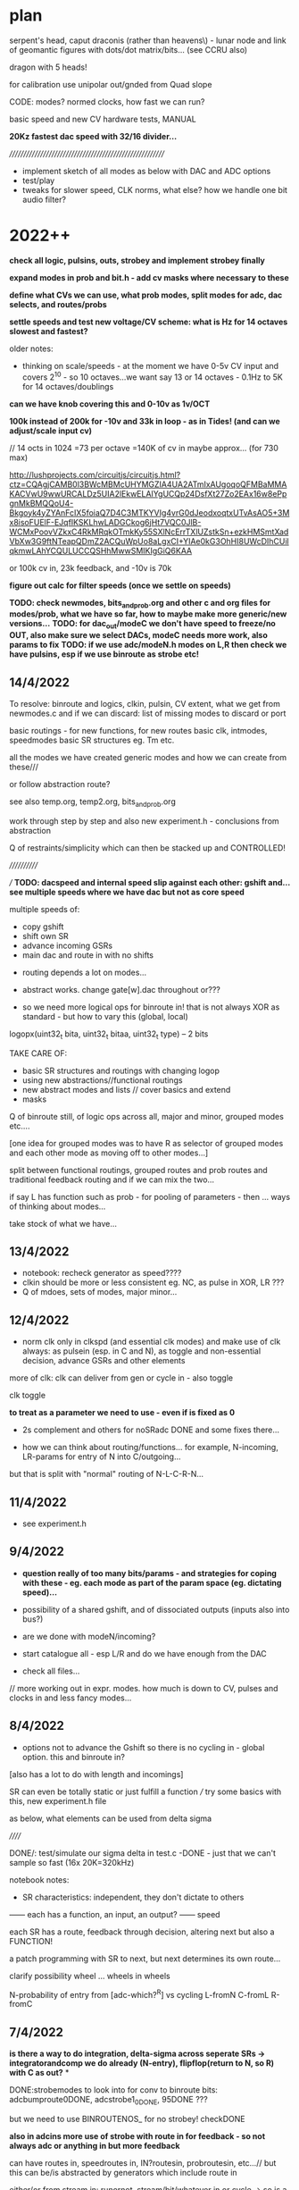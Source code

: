* plan

serpent's head, caput draconis (rather than heavens\) - lunar node and
link of geomantic figures with dots/dot matrix/bits... (see CCRU also)

dragon with 5 heads!

for calibration use unipolar out/gnded from Quad slope

CODE: modes? normed clocks, how fast we can run?

basic speed and new CV hardware tests, MANUAL

*20Kz fastest dac speed with 32/16 divider...*

/////////////////////////////////////////////////////////

- implement sketch of all modes as below with DAC and ADC options
- test/play
- tweaks for slower speed, CLK norms, what else? how we handle one bit audio filter?

* 2022++

*check all logic, pulsins, outs, strobey and implement strobey finally*

*expand modes in prob and bit.h - add cv masks where necessary to these*

*define what CVs we can use, what prob modes, split modes for adc, dac selects, and routes/probs*

*settle speeds and test new voltage/CV scheme: what is Hz for 14 octaves slowest and fastest?*

older notes:
- thinking on scale/speeds - at the moment we have 0-5v CV input and
  covers 2^10 - so 10 octaves...we want say 13 or 14 octaves - 0.1Hz
  to 5K for 14 octaves/doublings

*can we have knob covering this and 0-10v as 1v/OCT*

*100k instead of 200k for -10v and 33k in loop - as in Tides! (and can we adjust/scale input cv)*

// 14 octs in 1024 =73 per octave =140K of cv in maybe approx... (for 730 max)

http://lushprojects.com/circuitjs/circuitjs.html?ctz=CQAgjCAMB0l3BWcMBMcUHYMGZIA4UA2ATmIxAUgoqoQFMBaMMAKACVwU9wwURCALDz5UIA2lEkwELAIYgUCQp24DsfXt27Zo2EAx16w8ePpgnMkBMQQoU4-Bkgoyk4yZYAnFcIX5foiaQ7D4C3MTKYVIg4vrG0dJeodxoqtxUTvAsAO5+3Mx8isoFUElF-EJqfIKSKLhwLADGCkog6jHt7VQC0JlB-WCMxPoovVZkxC4RkMRqkOTmkKy55SXlNcErrTXlUZstkSn+ezkHMSmtXadVbXw3G9ftNTeapQDmZ2ACQuWpUo8aLgxCI+YIAe0kG3OhHI8UWcDIhCUilqkmwLAhYCQULUCCQSHhMwwSMIKIgGiQ6KAA

or 100k cv in, 23k feedback, and -10v is 70k

*figure out calc for filter speeds (once we settle on speeds)*

*TODO: check newmodes, bits_and_prob.org and other c and org files for modes/prob, what we have so far, how to maybe make more generic/new versions...*
*TODO: for dac_out/modeC we don't have speed to freeze/no OUT, also make sure we select DACs, modeC needs more work, also params to fix*
*TODO: if we use adc/modeN.h modes on L,R then check we have pulsins, esp if we use binroute as strobe etc!*


** 14/4/2022

To resolve: binroute and logics, clkin, pulsin, CV extent, what we get from newmodes.c and if we can discard: list of missing modes to discard or port

basic routings - for new functions, for new routes
basic clk, intmodes, speedmodes
basic SR structures eg. Tm etc.

all the modes we have created
generic modes and how we can create from these///

or follow abstraction route?


see also temp.org, temp2.org, bits_and_prob.org

work through step by step and also new experiment.h - conclusions from abstraction

Q of restraints/simplicity which can then be stacked up and CONTROLLED!

////////////

/// *TODO: dacspeed and internal speed slip against each other: gshift and... see multiple speeds where we have dac but not as core speed*

multiple speeds of:

- copy gshift
- shift own SR
- advance incoming GSRs
- main dac and route in with no shifts


- routing depends a lot on modes...

- abstract works. change gate[w].dac throughout or???

- so we need more logical ops for binroute in! that is not always XOR as standard - but how to vary this (global, local)

logopx(uint32_t bita, uint32_t bitaa, uint32_t type) -- 2 bits

TAKE CARE OF:
- basic SR structures and routings with changing logop
- using new abstractions//functional routings
- new abstract modes and lists // cover basics and extend
- masks

Q of binroute still, of logic ops across all, major and minor, grouped modes etc....

[one idea for grouped modes was to have R as selector of grouped modes and each other mode as moving off to other modes...]

split between functional routings, grouped routes and prob routes and traditional feedback routing and if we can mix the two...

if say L has function such as prob - for pooling of parameters - then ... ways of thinking about modes...

take stock of what we have...

** 13/4/2022

- notebook: recheck generator as speed????
- clkin should be more or less consistent eg. NC, as pulse in XOR, LR ???
- Q of mdoes, sets of modes, major minor...


** 12/4/2022

- norm clk only in clkspd (and essential clk modes) and make use of clk always: as pulsein
  (esp. in C and N), as toggle and non-essential decision, advance GSRs and other elements

more of clk: clk can deliver from gen or cycle in - also toggle

clk
toggle

*to treat as a parameter we need to use - even if is fixed as 0*

- 2s complement and others for noSRadc DONE and some fixes there...

- how we can think about routing/functions... for example, N-incoming, LR-params for entry of N into C/outgoing...

but that is split with "normal" routing of N-L-C-R-N...

** 11/4/2022

- see experiment.h

** 9/4/2022

- *question really of too many bits/params - and strategies for coping with these - eg. each mode as part of the param space (eg. dictating speed)...*

- possibility of a shared gshift, and of dissociated outputs (inputs also into bus?)

- are we done with modeN/incoming?
- start catalogue all - esp L/R and do we have enough from the DAC
- check all files...

// more working out in expr. modes. how much is down to CV, pulses and clocks in and less fancy modes...

** 8/4/2022

- options not to advance the Gshift so there is no cycling in - global option. this and binroute in?
[also has a lot to do with length and incomings]

SR can even be totally static or just fulfill a function /// try some basics with this, new experiment.h file

as below, what elements can be used from delta sigma

//////

DONE/: test/simulate our sigma delta in test.c -DONE - just that we can't sample so fast (16x 20K=320kHz)

notebook notes:

- SR characteristics: independent, they don't dictate to others
------ each has a function, an input, an output?
------ speed

each SR has a route, feedback through decision, altering next but also a FUNCTION!

a patch programming with SR to next, but next determines its own route...

clarify possibility wheel ... wheels in wheels

N-probability of entry from [adc-which?^R] vs cycling
L-fromN
C-fromL
R-fromC

** 7/4/2022

*is there a way to do integration, delta-sigma across seperate SRs -> integratorandcomp we do already (N-entry), flipflop(return to N, so R) with C as out?*
*

DONE:strobemodes to look into for conv to binroute bits: adcbumproute0DONE, adcstrobe1_0DONE, 95DONE ???

but we need to use BINROUTENOS_ for no strobey! checkDONE

*also in adcins more use of strobe with route in for feedback - so not always adc or anything in but more feedback*

can have routes in, speedroutes in, IN?routesin, probroutesin, etc...// but this can be/is abstracted by generators which include route in

either/or from stream in: runornot, stream/bit/whatever in or cycle -> so is a prob

we can use binroute to replace prob and also as strobe for adcinsDONE/// or other strobe modes

params: detach speed/strobe, detach length = max 2 params (with adc as param), dac as param

TODO:
- new model with speedstream, fromstream, instream as functions... other models to look at

N-speedstream, entry
L-from?stream
C-instream?
R

// but how fast do we run speedstream - just test it?

////

//DONE:eg. stream->selectTM, WIARD, EN - stream can also be probability 1 or 0 yes/no 

DONEalso as routingmodeHOW?prob becomes a looping SR of decisions enacting on itself - also slipping of prob running at a different speed

//run prob_wheel at speed x, use it at speed y

different types of prob wheel - is just a stream wheel. wheels in wheels...

can wheels be spread across SR? // need to think more about these wheels - that any generator can enter them - SR is itself a wheel

recursion of generators:

- generator x decides if we extract from generator y (but if we have that in one it lacks speed)...

- x decides if we cycle/enter new gen y which then decides if we... -> and back to x

no route but binrouted ones as decisions for... what? eg. entry of adcbit or cycle... [entry into wheel or from wheel is the same thing // entry_or_cycle]


///

- make new selections for adc and dacs
- draft possible lists functions for mode selections

** 6/4/2022

INstream/DECISIONstream [IN?]

bitstreams all for: speed/FROM?/IN?/WHERE? 

and how we can route those?
... but there are also analogue streams - eg. CV, DAC (which have
different convertors to bitstreams)

split: bitstreams\\\///probability/CVanalogue/DAc

*what a new model for this could look like?*


*would also be nice to have dacs routing in to RSR side - dacmodes input - just as modes we have in adc/dacmodes list*

binroute-count // route in
spdfrom-spdcount // speed from dac
gate[dacfrom[daccount][0]].dac // dac as param or mix in/src

*still Q. of how we deal with/binroute_or_not - set in modeR? - also xor in binroute and addin to gshift options*

binroute:
N- yes/no/how?
L-yes
C-yes
R-yes/no - no for generators/or 2 sets options with without binroute

Rfinds route in via N - so binroute is critical there for uses of DACetc

notebook notes/other:

- DONElist adc modes which use strobe (does strobey still make sense or becomes overcomplex with modes of modes)

*make new selections for adc and dacs// also strobemodes list*

[do any generators use strobe?no]

DONE- use abstract bitstream to IN? eg. if (bitstream) binroute or cycle... DONE: adcLabstractQIN

DONE:abstract generators are not independent so multiple calls across them change them which could be interesting:
draft also independent versions, 

DONE: length=depth and if we add in gshift/addin or just shift out, binroute or not...

DONE: say NLR can be generators into XOR (full mode) on CSR - DAC - can also be mix of logics and prob there...

*also for CSR more modes todo: mixes, using bitstreams to shift between incoming streams etc*

- DONE4 bits in as [binroute/adc/dac/abstract]? - now maybe a successive route in 4  bits...


- DONE...general options for shifting as bits: copy_to_gshift, addin_on_gshift, shift ourselves/double shift, pulsins, other pulsout options, add in bitn - say 6 bits

5th tail in progress

- *extended modes - that can have say modeR to select new sets of modes for others...(then what does their mode knob do?)*

- *thinking how we can have more flexible routes - so we can route cv and/or dac or other streams into functions...* from outside/5th tail or?>?

so we stream in to 5th SR/tail - choose speed and sources from Rmode
and use this in other SR modes - we still need to think on how to sync
across modes

*5th head=tail*

contradiction of severed recursion

eg. we want to use feedback but take it out of the loop, so it isn't feeding back...
so 5th SR would be like RSR but not feeding backin (a copy and not) - SEVERED
- at different speed but where we can get this speed from? opposing speeds?

- we can only simulate potential feedback and use this - how thus could be used in writings as concept...

** 5/4/2022

- maybe no major/minor as we need RSR

- ways of grouping favoured sets of modes (also like RSR syncing modes), splice in modes, extra modes etc.

RSR modes/character: 

- feedback/probability
- independent DAC functions/generators (abstract, some in)
- other functions (more of RSR etc. eg. global routings)

do we have generic, detached probability modes?

*TODO: RSR sync mode (sketched in)*

RSR: that can GSHIFT itself as a 0 always to prevent binroutes into others (but does this effect anything)
check for gate[3].Gshift_[3]

DONEgeneric ADC/DAC generators->function array, abstract gens, 

generic IN?DONE in probability, WHERE? we can't split per SR as we need the bits for logic... just have one bit routed in

out which uses SR (which?) as sieve for multiple bits

/// odd one. route in is determined by bottom 4 bits of another SR (do
we have this?) - we have SRSRroute in model.h - but would be nice to
select which SR we use for this

*still thinking on how to split SRs so we can say mix multiple bitstreams* - think in parallel...

can have 4 parallel generators XOR in say on CSR with prob (we have already)... route all in...

tested new abstract generators 0-16DONE

** 4/4/2022 

*IN/DECISION [IN?]*

extramodes.c: ignore as formed newmodes.c ->

newmodes.c: most of these are in modeL.h

temp.org, temp2.org, bits_and_prob.org

//////////////////////////////

Qs: routing and independence, if we want free SRs which just control/dont route (RSR), binroute or not, major/minor modes or not
what we need to add: new generic bitmodes...

//////////////////////////////

catalogue files // we need overview of what we have:

- DONE: fixed some electronotes mode in probability.h and now we have all modes as generic and called with w!

but we still can't have minor modes as all ADcs/// so how to mix////

+but problem is pulsin (for N and C), and out (for N) - so adc modes have no pulse in, no out if used on LNR sides - should be FIXED now...+

DONE: genericise - only thing we need to watch is count, daccount and spdcount (new)

we can still have specific modes... we also got rid of slow/no_stop for CSR!

we also need to deal with probability.h and bit.hDONE

rung modes fixed as gate[0].dac

/////////////////////////////////
notebook notes+

- +TODO: simulation* sim.c+

- mix and match major and minor modes so are not all same /eg. not all prob. how?

- generic in: 

//FROM?//where from [ADCins/generators, DACins/generators [16 or so each], routes/returns] - how many bits? 6 maybe - and we need one param // combine?

4 bits typegen/2 bits[-eg.adc/dac/abstract/route]=6 bits

//IN?// as [strobe/toggle/bits[from]/probX.Y.Z] - how many bits? // combine?

strobe|toggle|bitsfrom1234|prob1234
1            |1bits/prob|2forwhere = 4 bits or more depending on prob modes 

or we fix as prob/bits only from 3/RSR... then we have 2 bits - but prob needs CV

//WHERE?//where in - route by route? eg, xor, logop - can also be abstracted as an IN?

*or these can be split across SRs: - held in potential as once we have them???*

eg. N is where from, feeds into IN? (L), then C is wherein? (or just first 2)...

but then what is IN against... and where? doesn't work out

with R as majormodes/back in or patterns for others (eg. we can't use DAC/bitss if there are no interesting DACs/bits)


** 1/4/2022 - see new .org file for today/new notes/concept

10 encodings below XxY ADCxDAC mix = or - and we would need 3 parameters: whichencx mix whichency

speed and length as 2 encs only...

*or: trial for overlap/mix across NSR and LSR! so one as ADC one as DAC in*
but that is different kind of mix..
// set up generator list so can be selected...

** 31/3/2022

list of encodings for ADC, DAC: parameter is depth/delayforonebit

16 encoders without comparator

- maximum 12 bits 1
- padded any number of bits 2
- fixed number of bits: 12,8,4 345
- one bit encoding 6
- equivalent bits 7
- energy equivalent bits (abs value) 8
- fixed 12 bits 2s complement: can also be 8,4 //9.10.11
- variable depth 2s comp //12
- fixed 12 bits 1s complement: can also be 8,4 //13/14/15
- variable depth 1s comp 16

- comparator is an encoding???? no?

generators can also just be in modeN (see example Nintone)

complemented by DAC decodings

list of abstract generators and abstract modes:

gens: 

*notebook notes:*

///question of so many params/// 

In modeN ADC is possible param so with all detached we have 3 params... max 2 in other modes

strobe/detach modes - frees speed and length as 2 params

///

- *how we manage routes - sync routes?*

tricky as who syncs? if all mode can do this?

- length of SR as distinct from param for ADC or DAC modes 

length is only relevant for entry into next SR (if there is), and for cycling

- what length and speed mean for each... (eg. in modeN we can free up speed easier)
- how to extrapolate from basic SR (eg. rungler) for each side: L and R should have basic prob modes

- slippage of bitstreams against each other 
// *also that instead of a route we combine two SR eg. N and L??? how? and what is their content///only if both are generators* tEST

- Q. detach ADC mode and leave it there?

also defining basic ADC modes and modes which are more fancy and involve other routings - see how these are divided across adcetc/modeN.h

x abstract modes ----
x ADC modes ---------> bits/params for these eg. depth. + binroute/from/cycle + prob/strobe/toggle + specials...
x DACin modes -------

- stop adding more modes!

** 30/3/2022

generators/bits, encodings if any --> bits, 12 bits/encodings (only for dac and adc so we need these in generators)

generators->prob/etc/mix

*TODO: other basic SR options*  

WIARD: noise/comp selects new input or loop back/inverted loop back (jumper) //options relating to new input: adc/dac, mix, routein - how to select these options

EN: LFSR SR bit is loaded/not loaded onto recycling SR. loading can be random (based on LFSR and set of probability switches)
DONE: as a generator, we have variations otherwise in moden for adc in 

- there were mistakes there which we need to fix from generator code...DONE - port electro to other sides

TRIADEX: see what we have, harder with limited params but what we can get generically from this: multiple bitmasks

///////////////////////////////////////////////////////////////////

DONE:1 and 2s complement for ADC, one DACinDONE

one's complementDONE

also encodings for 12 bit dac // so we can mix these////someDONE

*too many options/params: eg. speedfrom, adcin, mixwith dacfrom etc. stream, encoding*

dacfrom/speedfrom? but also dacfrom is param and for feedback we route from 2 so is different - changed in adcetc to 2 for dacs routed in

*DONE:use speedfrom so dacfrom and speedfrom are different and can be changed globally in modeR-TODO*

eg. gate[speedfrom[spdcnt][3]].dac vs. gate[dacfrom[daccount][3]].dac

- how to genericise rungler so is unfixed in routes... eg. that we can use NSR as oscillator approx... but speedfroms are fixed here....
and with rungler we need all to be kind of synced... but abstract out...

generic rungler: 
SR1: speedfrom 2, datafrom 3(route or dacNSR)XORloopback // route from C=3
SR2: speedfrom 1, osc/abstract
SR3: speedfrom 1, osc/abstract

speedfrom x

encode as:
binroute-9,0,2,0 
speedfrom-1,0,none/0,0

*but there is no sync of modes to use certain routes (count=binroute, spdcount=speed is that sync) - think about this*

out is SR4 with route/dac from any... CSR/generic or we add speedfrom x option

//////////////////////

from notebook?

x speedfrom
x [dacfrom]
x routefrom
x param from 
------------> recurse?

** 29/3/2022

- cut routes? from notebook - what this means/how/why? relating to rungler - to cut the binroute in... =0 but how to put back...

DONE: rungler options.

////

//bitwise not add one

for rungler:

SRN: speed from SRR, data from SRL - new route XOR with loopback

SRL, SRR: speed from SRN: (both run OSC with no binroute)

SRC: output from oscs or from SRN - select our input - route from...

implemented as: NLrung0, Lrung0, Rrung0 and CLrung0

variations around these eg. for L/R type of speed, detach and type of osc...we already have some of these, working on for LandR//DONE

+also idea that if we use ADCIN as CV then we can cut the loopback or is it normed?+

** 28/3/2022

*do we have fake feedback loop at fake speed?* - Ndraft1 heads in this direction

but thinking we can start to work this towards the fifth hidden serpent...

which could be fake feedback tail -> how long? speed - then modes (NLCR) which use this extended feedback, which can take different forms

*?* that in modeN we always run input at full speed and just select
bitn in on own speed - only question is modes which use multiple input

or just run one kind of adc?

*To start to simplify*

ADC/no input abstract modes: 22,23,24-LFSR, 28-clkbit, 29-osc, 30-osc, 31strobeTM, 34osc, 77osc/dac, 78osc/dac, 79osc/dac, 80osc/dac, 89impulses, 95patterns = 14

but most are not straight modes without CV/params - *we need very basic abstract modes here*

DAC input modes: 25,26,27,71,72,73,74,  also mixes of DAC/ADC in adcetc and in modeN to port from INTmodes/DONE  =7 


back to basics - detached TM modes (NLtm101)+, rework classic modes exactly, new
code draft layout

TODO: other bit encodings for negative in adcetc/modeNDONE

classics:
- TM, done - all variations to explore

- Rungler: NLrung + some variations TODO

Original: SR bit out XOR with OSC1 out AND OSC1 speed/freq is determined by SR (itself)

translated: cycling bit XOR with other SR out bit which is clocked by
SR/or DACspeed from itself (bit clock options are set BY SR itself) 

or:

cycling bit XOR with DACout from own/other SR vs. comparator=CV/DAC/DAC+CV/CLKCNT

WIARD: noise/comp selects new input or loop back/inverted loop back (jumper)

EN: LFSR SR bit is loaded/not loaded onto recycling SR. loading can be random (based on LFSR and set of probability switches)

TRIADEX: 

/////////////////////////////////////////////

new code draft layout:

// how to code a new prototype from/also a bitmapped/probbed mode from:

-bitstream /in/ (depth, other params) -routedbit/s from where/ROUTINGS/// - this is also a bitstream... but we have it seperate

parallel bitstreams...

-dotheycomein? - strobe/toggle/probability/ANDbitsotherSR -> using AND
from other downstream SR doesn't work for feedback reasons///

- *how they come in* splicings with other chains, mixing with other
  chains

At the moment we have prototype of:

  if (speedf_[w]!=2.0f){			
  if(gate[w].last_time<gate[w].int_time)      {
  GSHIFT_;	
							
  bitn=ADC_(0,SRlength[0],X,gate[0].trigger,dacfrom[daccount][0],param[0],  &gate[0].shift_); // parallel streams
  BINROUTEOR_; // parallell

  BITN_AND_OUTVN_; //out

gshift/bitn_in/binroute/addinandout!

sources[1]->entry[2]->logic][3]->where[4] (also 4 tails/routes here>>>)

incoming bits vs. interpreted bits

 they are bits - multiple GSR speeds...

ADC/DAC bits: deliver bits/generator, tap into stream ... 
OSC bits: they are bits, also can be streamed/accelerated...
BINROUTE bits: they are bits, can be multiple GSR speeds, where they come from=route
feedback bits: loopback bits


/////////////////////////////////////////////

*simple case of binroute or not?* how  to handle?

/////////////////////////////////////////////

*that DAC out can also have choice of non-interpolated modes eg. c0nov*

slowest speed is not 0.1Hz but 2Hz? 2Hz->14octaves->20Khz as our fastest

////////////////////////

- question of how to advance and finish SEG/Heavens/caput draconis ???

basics such as speeds and CV, layout, modes... survey all modes - what
are we missing?

characters of each tail/branch and new 5th branch...

TODO: split and join 2 branches at different speeds, brainstorm ways
of dealing with 4x tails...

** 25/3/2022

//quickTODO: sliding/splicing bits input adc_doesn't work as we tried
before - forms a block, prototype for new setup from notebook...

working on Ndraft0 - also that mode of fast adc then copy in is also interesting which is what that is as no feedback so far

NEW: N98adcordac, N99 (toggle dac or adc), NLsplice100

*PROGRESS: new org page for each mode - can also be towards manual*

** 24/3/2022

- *5th head of serpent* indicates extra feedback path - uncontrolled -
  sink for other SRs, or free running SR, controlled by? eg. like
  flipflop or generic SR... we can sample and use this 5th head!

what are its parameters?

- probability of feedback return is important

- almost as if there could be chains of ADC operations

SR as a chain.. specifying chain

N95 is now with dac choosing pattern to enter on strobe... *patterns can be geomantic*

- assessing modes 11/12 in DAC and general speeds of DAC...

*still question why length of ADC/DAC doesn't make any/much difference
to signal*

note also that oscillators are more effected by speed of NEXT SR - (eg
modeL)... as if they are unchanging they write the same information -
would be different if they were catching samples like 1/0/1/0 like a
DAC - can we try this! - towards trying to think more generic

DONE: Nflip mode... 

OSC modes can also have strobe or other prob/decider for loopback (dac
decider?)

ADC: *insertion of static bits* /overlap of bits from different sources (where
did we have repeating elements - from adc 87 on strobe) eg. we realise that 1010 from ^=1 (30)
could be static pattern 

on strobe we could enter one of y x-bit patterns (eg. 4 bit
geomantics)... NLpattern95 but we could have other splices (of ADC
etc)

SR keeps shifting/or looping and we insert bit only on speed... - that
is a bit like multiple speeds which we have already

N97 only - we insert 4 bits in on speed otherwise keeps on routing,
can also be route and cycle, other options

// how these new modes fit with generic ideas??? ... more about
splicing in, and seperating elements/shifts/speeds

a lot also about routing...

///modeN-> define abstract modes

*window of feedback... in modeR or N*

** 23/3/2022

- DAC16mode doesn't do much, sliding window, we will need to find use
  for length in DAC as doesn't do hardly anything and we don't use for feedback...

*maybe invert incoming adc and not dac out//or keep dac inverted*

*TODO*- different encoding/decodings for adc/dac eg. one's complement
= bitwise not, two's=one's+1, signed magnitude (MSB is sign 1 for - -
this works better for energies...) - more abstract modes?? what these
could be??

//cut below 2048, energy only/equiv we have but can also be bits,,,,

ADC - encoding, bit codings
DAC - decodings?

////

eg. process/subtractetc, how we interpret these bits

ADC- encodings/depth, how we deal with bits/coding bits (length?) (adcetc), this
becomes bitstream into length SR (moden), do these bits come in, how are they
treated, any other

abtract out routein/vs/adcin/abstractoscin/////

////

do we have comp against changing levelyes-20/otherpar- DONEcan also be detached mode

subtract changing level...Nintsub92 - detached? DONE NLsub92

comp at 2048=mode85

** 22/3/2022

- refining: *that some DACs can have reduced depth/bits=volume* (again
  there we don't need to match to length but then length does even
  less)

Q? modeN. 
0-7 - most basic ADC in
8-15 - strobe modes/abstract modes...
16-31 - detached modes, detached strobe modes

/////modeN
-bitstream in
-routedbit/s from///
-dotheycomein? - strobe/toggle/probability/ANDbitsotherSR -> using AND
from other downstream SR doesn't work for feedback reasons///

*(is just AND of bits with strobe/toggle/emerging bits) - probability as a bit*
*idea of SR of probabilities itself*

*bitstream can also choose wheretheycomefrom* see N91sw (again
question always of detaching feedback - one limb just for DACs or???)
- extra limb...

-howtheycomein?

for other modes we can have this for pulseins and routedins - make generic

/////////////////////////////

- reverted old adc, now back to new as was thinking on ADC noise but
  is caused by fact that 0v is 2048 so x bits, rather than 0 - lower 6
  bits are positive, top 6 negative (as is inverted) - is this a
  problem (on output 2048 is 0 though but just means absence of bits
  is not 0)...

- thus 0 bits in register is -5v DAC output (as inverts there), but
  input is inverted...

- how do we deal with this? for example with equiv bits? or we can use
  some lookups in some cases... (one bit audio in/out seems to work ok
  now...)

but we have no way of signifying pos or neg with bits/// trial
energy/abs->DONE/also as generator

-DONE/TODO: modeL/R where we don't add back in bitrr in gshift so just
  dies out (as kind of impulse)* Lnoggg test

** 21/3/2022

- *TODO: more mixes//bitmix add is an OR*

 *bitstream abstraction-question of sources, plan*

- 17,19 in adcetc as suspect - clean up adcetc with new ideas
  too.... 19isfaulty - replace new test case...DONE - also changes to
  int29mode

- oscillator has length of 1 and 0 bits so 2 sets of params to deal
  with or we have square 50/50 oscillator... 

- what we mean by impulse input? eg. strobe triggers x bits (1s, x
bits from adc, x bits from ...) NLpulse89

- DONE/TODO: sliding DACout from notebook, depth, whereitis and [shift <<]
  params - done to some extent as 16 in dacs

- TEST:N,L,C,R with sequential bits in from generators - Lstream,
  Rstream etc - TESTED fine

- added lookup for mixdivs72,72dacmix-check

** 18/3/2022

- fix adcg and adc mode 7 as this just gives LSBs and check all
  adcmodes, 6 is also same as 3 so replace both, 8 too DONE

- do we have cycling adc/bits in - new mode 8 in adc_

- to fix some of modeN which use old adc_buffer: 71, 72,
  72dacmix-DONE/ - 72dacmix is no good, 72 needs lookup for
  division/DONE - recheck dacmix

[dacmix works only with external pulse ins..., both can be refined]

/////////////////////////////////

thoughts on below - they are already close to bitstreams as they mostly
deliver one bit but we can see how they look more abstracted...

*also with stream model we can switch between streams and mix them,
logical op them, and have differing depths*

- notebook notes: 

[but do we really need?] for modeN idea of generators which keep track
  and deliver bits eg. adc generator, dac, osc generator, impulse generator ...
 - also so as samples can be distributed across L,R,C,N (at moment
   counters are all independent)
 - sample depth independent of length is important 
 
again:
- where the bits come from
- if they come in [according to prob/strobe/toggle/bit pattern]
- where they conme in?
- how/logical ops?

-  maybe abstract out routes in/binroute as the kind of function
   above - test more abstract version...

- impulses

*TODO: entry bit as logical op with a bit pattern (eg.100011101) from another SR!*
how this could work: *we can have a pattern from otherSR or incoming of where/if bits come in*
- if enter bit is an AND operation - we need to cycle bits from other
  reg and where do we do this

** 16/3/2022

*TODO: detach length of SR and bitdepth in modeN/adcetc...* - done to some extent with new generators

** 15/3/2022

*modeN as key*

towards generic treatment of bits from ADC, DAC, oscillator or other function, mix of these/feedback(=DAC?), route in // eg. 4 bits from osc into x length etc...

that we can treat routein as we treat in other SRs or as special ADCin case????

treatment of bits // function(ADC, DAC, OSCetc, routein, mix) they come from // length of SR 

/////

- towards more generic modeN (and other modes) - what are differences in macros (obvious for pulseins/outs we have or not)?

//where bits come from/if they come/where they come... sequential toggles of eg. 1010111 bits in


eg. we use a SR sequence to determine if (1or) we input bit from x. so /if/ is from: prob/comp, strobe/toggle, pattern

also other decisions from bits -> eg. which bits in/....

sequential->ins

*bits in from ADC, DAC, oscillator or other function, mix of these/feedback, switch these - mix/switch*

//////

->  if/prob/strobe/toggle of ->>> bits in from where/and where these bits go (logic of their inputs). eg. multiple bits in...
--> nature of the shift

[where is generic description below?] 

- where is our speed from?
- where do we get bits from?
- which bits
- where do we get prob of bits in
- where do bits come into
- how do we shift?

MODEN: route and DACs in - which DACs we can switch in, different bitstreams to switch...

*if we can abstract out dac, adc and routes in so is like SR bit streams in*

-// also check/catalogue dac modes:

dac:
66: any
67: 4 bits with delay of bits
0: any
1: any equiv
2: any/1bit
3: any/>7
4: any
5: any
6: 4 spaced bits
7: 4 spaced equiv bits
8: any/sieve
9: any/sieve
10: any/len-otherpar
11: any/sequential?
12: any/sequential?
13: any/mask
14: any/mask
15: any

- so we could have more fixed bits eg. 4 bits out, 8 bits out, 12 bits out, regardless of length (so then we should really detach length)...

** 14/3/2022

- *changed adc mode 3 as was same as 0 - check all logics... maybe better group them in modeN*

DONETODO: for adc-> 8 bit fixed modes (12bits and 4 we have),
*TODO:fixed equivalent bits in eg. 4 bits equiv...* then we need to
use length

//catalogue adc modes which have set bit depth(set), variable bit depth(any), restricted to <11 depth(<11)

adc: 
0: <11
1: any
2: any/1bit
3: any/pad 0
4: set4
5: 12 bits always cycle in to our length
6: any
7: any
8: any???
9: <11
10: <11
11: any
12: any
13: <11
14: <11
15: <11
16: any/1bit
17: any/otherpar+3
18: any/otherpar
19: any/otherpar
20: any/1bitcomp
21: <11 *TO FIX*
22: noADC-LFSR
23: noADC-LFSR
24: noADC
25: dac<11
26: dac/onebit
27: dac/any
28: clkin
29: 1bitosc
30: clkspeed
31: TMin
32: *TESTTODO*
33: <11adc/prob - *maybe move*
34: 1 bit osc
35: adc/prob
36: <11adc/prob
37: <11adc/prob
38: <11adc/prob 
39: 1bitadc/prob
66: <11adc mod otherpar
67: <11adc+otherpar
68: <11adc&otherpar
71: anydac
72: anydac
73: 4bitsin
74: anydac
75: adc/daccomp1bit
76: adc/daccomp1bit
77: 1 bit osc
78: 1 bit osc
79: 1 bit osc
80: 1 bit osc
81: 4bitsin
82: comp
101: <11adc
84: comp
85: comp
86: <11dac
87: 4bitsinadc
88: 4bitsinadc 

** 6/3/2022

- *TODO: double samples* so we hit 24 bits long/length is 3-24 then...

- do we already have double length 0-63 SRs - TEST NLdoublelengthDONE

// changed OUTV_ to OUTVN_ in modeN - as we have no pulse out in N!!! only in L, C and R!

- *where are we with extramodes.c and other source files? re-organise all when back*

** 2/3/2022

- *how to think length (again) for modeN and modeC*

modeN:

bit length/SR length - but maybe only for abstract modes does it make
a difference and any modes where we return/prob return, also q bit
length > real12 (our11)

- but at slower speeds there is a difference... (in length but)

** 26/2/2022

- look into 4 bit ADC in: adcetc.h CASE 81 4 bits in - does length change anything? *NO* - so we can detach this...

check basic adc modes - how much length changes things... and how central length is?

modeN/adc: probability of different dacs->

- changed NLcutfeedback86 so is more instant - switch between 2 DACs

check for adc modes where length makes a difference...

16
16 detached
dacspeed - mix of detach...
intspeed - speed and length? cvs free 2x CV...

** 24/2/2022

- fixed new adc for modes in adcetc.h // to TEST

- working through modeN - too many modes! how to make sense of this // order the modes in the file and how these can become more generic


- *TEST*: NLCVDACroute if CV>DAC - entry of new bit from [ADC, route
  or cycle] XOR cycle/route etc... - use what for this choice of
  route - detached - but does as adc or...

N87_4bits_strobein

Nint72dacmix - using dac for mix *NOTWORKING*

*TODO: mix DAC(1)(normed) feedback in - using CV, using DAC - do we have these kind of mixes already? in Nint72 but we could have more*

DONE: list of dacmode in modeN.h// uint8_t dacmodes[16]= { // which use DAC

/////////////////////////////////////////////////////////////////////////////////////////////////////////////////////////////////////////////////////////////////////

** 22/2/2022

- get back into code and TEST new adc mode 86: cut feedback - eg. cut for CV count clk pulses/on off
// detached mode -> NLcutfeedback86 -> changed so switches between adc
and dac3

- R mode just zero in... (so no RSR feedback): Rnada in modeR.h - TEST

////UP////

** 19/2/2022

- returning to code... define character of each side starting with N, 16/16/16/16 modes - 

modes which use strobe to one side

N: is input and feedback -- RSR feedback//DAC feedback//normed ADC feedback//mix of...

L: passon, route only

C: output and entry?

R: feedback -> N // DAC value...

** 10/2/2022

- noise on adc in seems to be to do with adc mode/multiple bits 

newDONE:
- oscillators (as in 81 tests in adc) few bits repeating which could be pulled in on strobe from income (or from cv bits) - cycle k[reg]DONE as 87inadcetc///

- feedback as in manually cut from in to feedback(norm) pull cable
in software: feedback=dac[2]->adc cut to other dac or adc in or between 2 different dacsDONEabove NLcutfeedback86

challenge of mode N is number of ADCs - less so for modeC


** 9/2/2022

- thinking to re-work noisy ADC to one-shot //
REWORKED but still need to deal with mode/adc DONE - *TEST*


** 8/2/2022

- working in modeN.h to assemble preliminary list of modes there, refining

- added new multiplespeednew - test in modeN

-TODO: test multiple speeds in modeN, 

DONEdetach modes for strobes- 2 cases - need to select arrays of good adc modes and categorise

** 7/2/2022

- DONE:trial basic mode - split length so handles xor/or in - logopxxx has the xor/or option too

- *sort probability and route/bits files* // starting with modeN and cleaning up a bit

- we can have say 64 as mode with no adc in 

** 4/2/2022

DONE- SR in SR again - how to embed one in another properly - with constraints - LLLSWOP

- full generic bit interpreter

- *can use CVL to select dacfrom and also mask in certain modes...*

- *thinking of 0-15 as basic length/speed modes and 15-31 as detached modes*

** 3/2/2022

- fixed speed issues now in interpol code - slowest is around 1Hz with 2^14 octaves scale in log_gen/resources...

- how far did we get with bitmodes? bit.h defining now for modeL, expand and then port!

*thinking about how have whole other path - so feedback is one extra limb perhaps//isolate/un-isolate*

where do we change dactype for NLR?/ C? also is 3-5 bitsDONE - in bit.h - so changes own dactype...

** 2/2/2022

+hit problem with slower speeds and float - fix from test2.c - either reset at 8 or 1024 or reset in ENDER?! test...+

- do we have prob of bumping up local route: in modeL yes

- TODO: generic versions of major modes, start to classify eg. generic version of electronotes with different bits
- routes tagged with NOT/inversion bits

DONEport dacspeed modes from modeN.h // and one xtra one

DONEmodeN: prob modes done, port electronotes and probability modes to L as template

*port from L to R and C maybe new modes* also multiple speed modes are in L - some for R only, some for C
also maybe some new modes across N->

*TODO: port generic ones into R and C from L in probability.h - done for L?!!!!*

- various detached modes for probabilities and generic probs esp. in ADC


DONEcan also have XOR opps for routing tables, where do we get dac/sr from - how to change this, mixes of DACs, all recursions

** 1/2/2022

In modeN (also modeC bit nor so critical there) we can't have so many ADC/DAC select modes for each possibility:

so:

- start with 8 total basic ADC/abstract modes in. further mode on Cv select lines only - with probs, other modes...

DONE: prob modes implemented - added probability.h for all sides

DONE: for modeN.h we can select ADC mode (adc or abstract) and use probs, *TEST* probability.h

DONE: port prob_bits mode over to N, added Lintgenericprobx in prob

- added strobe modes in adc/modeN.h - DONE: these could also be toggles toggle entry/no entry

DONEcheck all bit/route options and any implementations

- fixed major bug in new modesL modes - as we already gshifted out the cycling bit

notebook notes:
- DONEin modeN: how to mix between CV control of bits and SR/DAC control - as we need 2 CVs (mix and CV) - detach both (in CV mode or one in intmode)

- NLBURST0: bursts of DACin/ADCin to spawn/seed feedback - so trigger
  means CV length of ADC bits in, no trigger is ROUTEin at otherCV
  speed, +can also be prob of entry vs. no entry/route in - this is already in Nintprob2_0+

- can also be burst outs in modeCDONE


** 31/1/2022

- if binroute and dacfrom follow same count or we move these differently - have 4 bits binroute (16 options) and 4 bits dacfrom (16)

and SR also onto both routes//from DAC - these are done TOTEST - //but what of clkcnt - follows dacfrom/daccount

DONE in L:untether/leave at set speed of entry (also same for length) - run at that set speed but have dac at other speed/cv - see above eg. pass on speed/gshift etc, dac speed*

DONE: port in extra intmodes, 41, 47, 64, 67, 68, 69, 104, 105

added electronotes modes in N


** 30/1/2022

// some DONE from below... question of detach speed or not...

** 28/1/2022

*which way round probs should be?* depends on mode!

+test if we should put speed calc inside loop+ outside as we use in CVOPENing

*again Q of using DAC from 3 when 3 routes in to 0 - how to seperate or did we solve this?* lack of routeins/option of route in...

- DONEdetach length and place assign in headn,l,c,r - TESTed, so we can use CVL if we like... and leave length as is...
- DONEnew mode 82 in adc/moden with incoming bit as comp

- DONEcombine routing and probability modes - to some extent in
  LDACroutestrobe0 but tricky, also prob can be speed, prob of advancing the SR-DONE, or one aspect of the SR-DONE - could be more

new sets of modes where we keep old length and use a new CVL for:
- prob and routings, double speeds/slippage (can also be with DAC), possible triadex mode, how to scale and offset DACs for DACspeeds -  define more of these
-eg. for adc choose adc in cvspeed, dac same, or probs of adc etc... - DONE to some extent in modeN and modeL, modeC for dacsels

- DONEthink how Triadex could use 2 CVs///port to SR

- DONEprob of changing local routing table - in LintDACroute0 and some strobe version in modeN

- TODO: finish new intmodes in L, port newmodes from L to R, figure out calc for filter speeds
  (once we settle on speeds), define all bits, start to organise each set of modes...

*question also if LR pulses in should be XOR or OR? - OR seems better TODO/test/change - or options*


DONE: cycling bit XOR with --> [DACout from own/other SR vs. comparator=CV/DAC/DAC+CV/CLKCNT???] - N84 and some variations

DONE: INTmode: probability mode where CV fixes bits (of prob) and prob is against DAC/SR onlys ???????what means - ?prob is our LFSR - so we fix bits of this one...
Lintprobfixed0/1

DONE: use other SR bits to determine length of SR, eg. can be modded or...  NLSRlengthselL0 and companions

/////////////////////////////////////////////////////////////////////////////////////

*notation system and define/implement all prob modes:*

prob taken from [X] of [Y] bit [LOGIC_WITH] [Z]

eg. TO expand

for ADC:

[LFSR, CV, DAC, SR] against DAC, LRC: ADC_buffer[12], CV, and combinations (ADD, XOR etc) of these - see EN below]

otherDAC, ownDAC

STROBE - invert ADC BIT - XOR/OR routed
       - invert [ADC/xor/or/routed] - NONE
       - ADC BIT vs routed - NONE
       - ADC BIT vs [ADC/xor/or/routed] - NONE
       - ADC BIT vs invert [routed] - NONE
       - ADC BIT vs invert[ADC/xor/or/routed] - NONE

for abstract ADCs we can also have RETURNbit
       - ADC bits vs RETURNbit - XOR/OR routed
       - ADC bits vs [routed/xor/or/RETURNbit]
	 [and inv of 2 above possibly]

for others/L, R, C:

- invert RETURNbit - XOR/OR routed
- RETURNbit vs routed - NONE
- invertRETURNbit vs routed - NONE
- routed versus 0 - RETURNbit

EN: LFSR SR bit is loaded/not loaded onto recycling SR. loading can be random (based on LFSR and set of probability switches). 
*prob is sourced from LFSR ANDed with CV/DAC*

comparators for probability and ADC depending on INT/CV mode

/for prob:
1. if LFSR/SR/DAC<CV  // int mode - as DAC is not necessarily CV!
2.if LFSR/SR<DAC[x]  // cv/int mode
3.if LFSR/SR<DAC[x]+CV // int mode
4.if LFSR/SR/DAC<param[x] // cv mode


** 27/1/2022

try to categorise and clear up modes:

  probability/if_strobe/toggle modes

  ghosts/reflections/walkins

  route modes/bit modes

  what are outs/ins

- how can we detach SRlength as is used everywhere as length?DONE

- ported in all newmodes. 

** 26/1/2022

- thinking on scale/speeds - at the moment we have 0-5v CV input and
  covers 2^10 - so 10 octaves...we want say 13 or 14 octaves - 0.1Hz
  to 5K for 14 octaves/doublings

*can we have knob covering this and 0-10v as 1v/OCT*

*100k instead of 200k for -10v and 33k in loop - as in Tides! (and can we adjust/scale input cv)*

// 14 octs in 1024 =73 per octave =140K of cv in maybe approx... (for 730 max)

http://lushprojects.com/circuitjs/circuitjs.html?ctz=CQAgjCAMB0l3BWcMBMcUHYMGZIA4UA2ATmIxAUgoqoQFMBaMMAKACVwU9wwURCALDz5UIA2lEkwELAIYgUCQp24DsfXt27Zo2EAx16w8ePpgnMkBMQQoU4-Bkgoyk4yZYAnFcIX5foiaQ7D4C3MTKYVIg4vrG0dJeodxoqtxUTvAsAO5+3Mx8isoFUElF-EJqfIKSKLhwLADGCkog6jHt7VQC0JlB-WCMxPoovVZkxC4RkMRqkOTmkKy55SXlNcErrTXlUZstkSn+ezkHMSmtXadVbXw3G9ftNTeapQDmZ2ACQuWpUo8aLgxCI+YIAe0kG3OhHI8UWcDIhCUilqkmwLAhYCQULUCCQSHhMwwSMIKIgGiQ6KAA

or 100k cv in, 23k feedback, and -10v is 70k

- *how to scale and offset DACs for DACspeeds...(two controls - leave length as is maybe)*


** 25/1/2022

- from notebook - DONE:how we could have multiple/split speeds (leave one/length as set and update others on entry?, or use strobe also which maybe we have already)

2x CV, strobe, dacs

1. shifting/SR speed << (but if is not aligned with bitin?)
2. GSR copy speed (own GSR) //copy on strobe? see 37 in newmodes - L3 in modeL - in/outside loop as optionsDONE
3. advance incoming GSR speed - slidings
4. DAC out speed  - slipping

-- porting in from newmodes.c, DONE:4 bit shuffle to come in from modeN.h

** 24/1/2022

- TODOcheck new notebook Qs:

- DONE: added dac comparator mode, compare with itself DONE/TESTED
- DAC as param for some abstract ADC modes (22-31) checkDONE
- all modes have local route in to change - from strobe/bump, from CV. from DAC is already done or? - in modeN, R, L, C tested///DONE
- added Ndacghostincoming0 using incoming ghost for speed in modeN.h
- +fixed speed thing in macro.h a bit/back+ fixed some of adc so can have multiple w (eg. for oldbt etc)
- added ADC choices in intmode: LintselADC_63, RintselADC_63
- added binroute NOG macros to macros.h to test in modes (in all modeX.h): no movement of GSRs....DONE/TESTED

Benjolin style patch: 

R-OSC mode -> N-OSC mode ->L-route in->Nout, R clocks L, L is dacspeed for N and R // multiple OSCs, ADC in L and R... (not in C)

doesn't seem to really work out!

- *modeR/where - change dactypes for 0, 1,2,3 (inc. itself)*, [or intmode in each to change own dactype 0-15 (but no strobe so 3 bits) - but then rest is fixed]
// where we set this? where we reset to defaults... is it necessary to change this


////////////////////

- changed some of modeN to avoid interrupt disturbance for dac incomings

- also dacfrom array is tied to count and gives dac and fake clks... change for new rungling scheme 

- should have array of what we route into - added routeto array with count to use for some Gshift modes

** 21/1/2022

- +maybe makes sense only have DAC speed modes in LR!* else becomes too confusing/noisy and we keep NC as more mode selections and prob for+

- Tested Rdacspeed modes: *problem again is that if we use DAC1 to set it also effects speed of outgoing (unless we route differently 8,1,1,1) but that doesn't make sense*

- added Rmode which bumps on ghosts - variations of this and can also be intmode and dacspeed mode


- DONEghosts of ghosts - strobe records a ghost of incoming ghost and holds this till next strobe/advances it, records new one, holds for length time?

TODO: when we use dac this should be from a table which can also be bumped around by modeR *dacfrom* which also uses/matches count or should it be otherwise?
DONE- but we need to test this thoroughly - clkroutes also follow the same logic

** 20/1/2022

- last of all intmodes selects type of ADC/DAC (except those which use strobe or use param). For LR selects functions with no params or strobe/so no intmodes

- fix for pulse out on C1 (bitn initialised as 0)

R- for CV modes add in bump up global routes, SR as global routing table

L,N,C - // for CV modes add in bump up local routes, SR/ghostSR/DAC as
local routing table - we have some of these in modeN to model from, we
also have a CV intmode router there

- we can also have modes in all cases which use (mix/xor etc in) their own ghosts (as run by the following SR)


** 19/1/2022

*question of 32/32 split of speedcv/dac // int across all modes as gives more param control

- routing and dac control is most important, also which modes use strobe and which not

*question also is if we use right DAC for lowest fake clkin - this also feeds back in to top when it is running:*

- *wider question of multi functions of right hand dac and how this could be otherwise: functions as feed through, as fake clk, as dac feedback input*

--- answer is maybe to have different dac options (where we take from) set in modeR

Still working on modeN.h modes:

- DONEput generic one back in so we can do ADC+DAC opsDONE - to fill out in modeN - what variations do we have? 7 bits

- route could also be N->C N->L L->R R->N which is 8,1,1,2 test

thinking also how it could be to have 2 speeds - one for entry into R feedback and another into L, DAC:

so 2 branch speeds??? how could this work??? depends on routings and if we mean primary speeds then we would need to run one SR twice



//////////////////////////////

how to choose modeN modes now...

we have:

*- 16x or 32x CV modes*

DACin makes sense with mix or is just like normed feedback - but interesting if we can change type of gate[3].dac DONE Nint70

0-7adc basics with XOR

other ADC in

strobe ADCs in

abstract ones

DAC/ADC mixes in

*- 16x DAC+CV to work out -> what makes most sense?*

0-7adc basics with XOR

*- 16x or 32x INTmodes all must use CV! we have too many*

prob modes
special modes-params eg, route, selects

/// *or shall we have 32 INTmodes and reduce CV modes*

//////////////////////////////

- DONEin modeN.h but need to check all/fix modes: for modes which don't use strobe we stop normalled clock and use strobe pulse as input - try OR or XOR
- check if is inverted - is interrupt on falling edge so not inv

*question if for modes which use DAC in ADC if we should NOT route in DAC or at least have both options - tested in N27 and can work/run out*

** 18/1/2022:

TESTED on 19th:
//*TODO19* - retest 6x, 10, 12*, 13, 14, 15, 16*, 18*, 21*, 27*, 35, 36, 37, 38, 39
//-  new ADC modes: 71, 72*, 73, 74,-DAC ins have tendency run out...
// 66, 67, 68 to test-DAC

//- +XOR strobe = 80,81,82,83,84,85+ - now we have strobe scheme so we don't need add modes

add new ones from adc_ into modeN TODO

////////////////////////////

*what are the basic ADC modes?*

-7 here:

  case 0: // basic sequential length of upto 12 bits cycling in MSB first    
  case 1: // equivalent bits: we don't need limit on number of bits
  case 2: // variations on one bit audio - also phasey
  case 3: // basic sequential length as in 0 but with padding if >11 bits **
  case 4:  // special case for spaced bit entry depending on length
  case 5: // basic sequential length of upto 12 bits cycling in - can also be xbits from param, max bits etc...
  case 6: // padded version of SR of bitsin ??? - now is 6 - was 8

- +generic ADCg_ function to implement/TEST (as above) but mostly keep other ADC+ = we get rid of as is only useful for DAC which we have - add modes/MSB there DONE see above

- new ADC_ cases +63+, 64, 65/also int65, int66 tested - 64 not so exciting.
- tested/in progress adc_66,67,68: ADC intmode various mixes of ADC incoming plus/modulo/etc/XOR CV[0]*
- tested: ADC-prob can also be against DAC rather than LFSR - but always CV against - Nintprobdac1_0

- TESTED: in progress: can we have one intmode with CV selecting non-param ADC input modes, can have another mode list or shorter mode list with route bits

- TESTcan also have mix of dac[3] and adc in cv adc_ modes... 66, 67, 68

///TODO:

ADC modes: *prob of entry, prob of return for abstract modes* 22-31 and some others now/new ones... in modeN.h

- theone, it.c, draftdec, extramodes to all be checked for adcmodes, see also temp.org

/////////////////////////////////////

- *for LRC modes we can also have prob using generic top ADC_buffer[12]*


** 17/1/2022:

- DONE: inverting CV for param/int modes as now 0 is top TODO! DONE - to test, but not all work so, changed, and do we need to invert for prob intmodes? no

TESTed/ok dacspeed from itself - Ndacadditself - can also be other variants


modulo LR modes to code/test - done in Lmod and Rmod

TODO: define probability modes, define all bit patterns, ADC modes from all files inc. extramodes, 

prob modes for ADC/ignore cycling:

- invert ADC bit -and- xor/or in routed
- invert [ADC/xor/or/routed) 

- select ADC bit in or routed in
- select ADC bit in or [ADC/xor/or/routed)  

- select ADC bit in or INVrouted in
- select ADC bit in or INV[ADC/xor/or/routed)  

for others/L, R, C:

00 1-TM invert cycling bit - OR with BITIN (OR (routed^pulse)) // OR (routedORpulse) ??
01 2-BITIN or loopback
10 3-INV of above
11 4- BITIN or not into cycling


bit patterns: 

-- where we get bit from=routing, subjected to type of SR inc prob modes, what we do with routed in bits

still LR modulo to test: https://github.com/TuesdayNightMachines/CGS-Serge-Modular-Synth/blob/master/CGS%20Modulo%20Magic/CGS%20Modulo%20Magic%20Guide.md


** 13/1/2022:

- HEAD macro should be fixed but check this DONE
- methods for DAC speed modes: (and now we use CV[w] instead) -> we have now in modeN, to test and to port to other modes TESTED bit *maybe no addmax*

** 12/1/2022:

- dac+cv modes to resolve with new scheme - a lot depends on where we get dac from (cannot all be same but nice to choose - 4 options = 2 bits)

TODO: ADC_for_our_speed - top bits//rest bits as speed/mod for DAC? - DONE in modeN but don't use there

test adc pointerDONE, fill in modes and testings->ADC, DAC, all modes from draftdec, theone, earlier... 

FIXED bug in macro as HEAD CANNOT BE within another macro...( note -E is to show macro expansion, do we need to fix for modeN.h macros?)

1 bit audio is still odd - and length does nothing here *again length issue in adc and adc* - *re-test*

- question of slowest speed as we already have 2^10 for 5v (0.5v octave)

** 10/1/2022:

*TODO: test best fake clk scenario - later when have tidied and basic outlines*

test trigger codeDONE, test multiple ADC and DACS, new macros

problem with init of function pointers from outside file... -> pulled function pointers out of the struct and all fine now, we init them in draftspeed.c

** TODO: Latest notebook notes:

- bump speeds (clock bumped speeds, clock shifts it on one, CV bumps in INT modes (HOW?) )
- bump own routes by trigger (do we do this?) yes in case 16 in draftdec/port!
- more DAC driven routes, use of SR bits for routing/what else, more of RH
- modulo - how that would work? one SR/DAC modulo another?

** 9/1/2022 +:

- DONE: no speed more than 1.0f - how we generate this? increase main.c speed accordingly

xx=numpy.logspace(0, 10, num=1024, endpoint=True, base=2.0) # num is now many we want // in misc/log_gen.py

- simulate fractional speeds and testDONE.

- interpolate or not? as in just keep last value or interpolateDONE -> INTERPOLATE

- draft new structure mode: what we need here... we will need to
  change trigger codeDONE/tested, clkoutsDONE/tested 

- will need clean up all but just test now...

we changed dac out but will need to change adc for pointer as some modes change it in place...DONE/to test!

TODO/DONE/TESTED: we also need to include stop! in speeds - even now for C modes...

- Right and Left are now seperate 
- Right with mode DAC action, more influence. character as routings, DAC and feedback, other INS into right side too (can be more TRIADEX style_
- do we only use DAC2 as out so this can be incorporated...
- jump modes << or slow down, out per every x shifts... 


* diary sept 2021+

PLAN: put first draft together
from generic we had all modes/options as:

6 bits: 1 1 1 1 1 1
- top bit/speed
- 4 bits routing in
- 1 bit prob of inversion

incoming bit bits summary (4 bits) - eg. prob of:

- pulse (if we have) (1,3)  3 bits- mod below?
- routed in = all - 2 bits still - none, route, route/loop, loop
- return/loop = all
- ADC (0) - 3 bits for 0

route in and logop bits:
1111 4 route in bits x 3 logops = 2 bits per... 0, none, 1, xor, 2or, 3leak = 8 bits = 255 too much for CV


trial bits:
pulse/cv speed, input ADC/LFSR/no, output DAC/else?, type SR, type SR, type SR(3 bits of types=8), routing from (4 options)  
1               1     1            1                 1        1        1                           1 1 1 1 - 4 bits just to make it easier but could be less
[11 bits]

speed from DAC/which DAC?

*\\\\\\\\\\\\\\\\\\*

- idea for 1 or 2 versions with different modes... also why generic version is silent on early/first modes - no incoming bits or loopback/fixed
- or major/minor modes from left side???


*QUESTIONS:*

- lengths and changes
- major/minor modes from right hand side
- OR into top/ADC
- generic logics/ all/ logic bits

- if each SR is quite different? or stay generic? ADC and DAC are
  already different, maybe LR should be or can also be swopped,
  re-routed, more routing options on those sides perhaps as extra
  modes

L as delay/entry, R as feedback and DAC - what makes sense for each?

but then ADC and DAC become just about input and output??? ADC in is fine (but we need options to OR in sometimes for pure ADC style modes...)

// re-check generic bit options above

- resolve split personality of patterns and cv//audio filter/crusher (split of modes at top cleanly? or but then what of speeds...)

TODO: re-test ADCs, *fill in CV/DAC modes for DAC and decide/port new LR modes*

[possibly reduce volume of final dacout amplifier as is 10vpp - but leave so!]

2/1/2022:

new approaches: function pointers, try speed scheme from WORM so also oversampling  and interpolation - draftspeed2.c

trial with oversample etc (now divider is 32/32 or 32/64)... seems work fine but we don't get slow enough for CV speeds...
(for cv/dac modes - but that means fullspeed pulse modes will be slower by default??? or we slow down cv modes???)


how to implement function pointers...??? as bit selects???




/////////////////////////////////////////////////////////////////////////////////////

31/12/2021:

- back to testing with OR in on ADC modes (*use XOR for logical/nonadc ADC in modes*)

- tested all ADCs and DACs now - DAC section is a bit samey...

- if we use DAC3 for DAC modes input in ADC is very easy for feedback to run to 0...

    // maybe lose just cycle mode

30/12/2021:

TODO:
- DONE change default dac for all except w==2 to simpler (but we can't just & 4095 for shorter lengths)

- ONLY works for some so removed->try OR in of RIGHT side to top (logic in routings) - in mode 0 and ADCDACETC macro, add to ADCONLY
[OR in at top gives more natural effects but fails too many times - how can we keep as an option? with bits, as one ADC mode]

- DONEtrial of another approach to fake clocks (but would be better as own ghosts???)

question if right hand has more limited trigger or toggle modes

again clash generic LRupdown and more individual...

8 or 12 bit spacers CODE at home

- DONE: bump and toggle routes via trigger as LR case 16
- modulo? // addition of overlapping registers

case 19 to retest on 0 for incomingsDONE

looking at generic code and inputbit there which is not used - more suited to patterns/abstract

resolve split personality of patterns and cv//audio filter/crusher

generic: topbit is speedfrom, 4 bits route and 1 bit doit as prob mode or not!

29/12/2021:

- clk is now HSE and should be 180, we run with 32/16 divider and seems fine
- other small changes and fixes

28/12/2021:

- speed seems to be a big issue now...// how to speed up?

- but there will always be a slowest round of options so doesn't make sense just to speed up some of it if not all

-2. what is in main interrupt loop?
-1. how fast are other interrupts
DONE-0. are we running as fast as we can 180MHz or so... clk is now HSE and should be 180, we run with 32/16 divider and seems fine
1. not execute all DACs but just use SR (and what of shifting? - we simplify to new mode 66)

2. different structure so all in one go w0-3 and slow down all...
3. faster ADC, different structure//one by one? what does sampletime change?
4. generally faster codes, ifs, swicthes, leave out some things
5. check speed of generic code
6, mix of slower and faster modes
7. idea of major and minor modes still and mix between and how we can achieve this...

issue in general to resolve: 
- length as parameter for output (then we need to fix on length as 12/DAC or ignored, or CV so that parameter can have different functions in DAC).
- arbitrariness of modes and positions (L, R etc), again question of being between generic code and very specific modes...
- fake clocks

// also fake clk for lower sometimes gets stuck

- still working/testing ADC and DAC!

- confirming that for straight through length (above 11) doesn't change anything (also length of left pass through) - becomes one long sr

- re-check paddingsDONE- doesn;t seem to effect much as we still have freq of padding?

- how 8 or 12 bit spacers could work

// some problems programming, also had to slow down main.c TIM2 to 10 prescaler - not sure why?

26/12/2021:

- think in ADC of reversing for MSB or at least doubling a few modes - we already try a few, also think more about size and padding

24/12/21:

- think steppiness is from nature of SRs, implementing few other adc, dacs and also MSB dac for MSB first out so is first in and gets shifted right
- sigma delta also makes sense so phasing i guess is normal


*- how to get 8 bit spaced out from DAC?*

- thinking length for L and C is not so active but depends on modes, speeds and what they are used for...

how to have that extra no route in mode for Right side - just leave it in as there are enough options

23/12/21:

still need to test all ADCs and think on steppiness of DAC

*add more binroutes///*

[- add right hand mode 0 where it sets own GSR to 0! so no feed through...DONE/TESTED fine...but skews modes/left in anyways]

Run through of ADCs:

-  length-11 was correct

- mode 2/one bit audio ADC still has phasing despite a few changes...

- fixed dac mode 0 for shortest one bit length - still steppy and added one more dac mode

[why doesn't length of intermediate SR change much/anything - changes nothing if run at same speed // because gshoft is always new]

22/12/21:

-ADC remove cycle and replace with no pass thru//finish DONE-changed modes 0 and 1 for ADC!
re-ordering ADCs but re-check which ones need parameters - put param[0] for all...

- drafted minor/major mode structure in extramodes.c

TODO: re-test all ADC or/esp11, classify LR modes

- for INTMODES: how many speed options here? just keep as pure option so can have 16x INT modes and 3x4 DAC


/////

-removed case 15 from adc cv modes, 10,11,12,13 strobe modes as also boring

thought of only having 16 adc modes but makes no sense for routings - back to 31 but re-ordered and need to re-check params

7-13 are all strobe modes, 17 too - reduce number of strobe modes

15,19,24,25,28,29,33,34 not in CV modes

ADC group by:

-type of input (ADCbits?, LFSR, clock etc)
-strobes/otherparam

Important adc: xbits, one bit, 4bits in (case 16), padded + LFSR etc...


21/12/21:

- check each ADC/DAC in turn - note that modes in adcetc.h don't match the case!

ADC (0-19 now):

TODO: new adc with x bits ADC in subjected to LFSR - doesn't work but added versions of these

0 should have adc in and another mode no in with pass through so all 0s still runsDONE

tested up to 11 (12-19 todo), fixes trigger as static/is it needed?NO/replaced

DACs:

DAC: 2 (is a bit muffly at long lengths - can change divy to fix this in resources.c) RETEST

mode 18: toggle is more exciting for 11prob mode/// whether to change that toggle in LR modes? we did!

changes to case 10 in dac, 11 doesn't really work - replaced with 9, and we had to add missing param[2] in draftdec


///////////////////////////////////////

- DONE: added in normedd L,R,C clocks from Cspeed2 - using new count5 - seems to work// *can also have LR as DACs?? maybeDONE-TOTESTwithINTMODES*


- idea of major modes on R (say 4) - for different ways interpreting bits // different probs // as we have multiple dacs 

// base some on generic but we need to fix 0 no routes/in to default to 1

but problem is we cannot mix and match these... and we can kind of implement similar bit interpretations anyways

TODO: 

20/12/21:

0-15 filled - to test ADC and DAC as fixed and also all modes to find weak points
15-31 modes to fill and rest to figure out this week!

////

- grouping early strobes

proto for SR>DAC is: if ((LFSR_[w] & 4095 ) < dac[LFSR[w]]) // as that is 12 bits and shifted already 

change/d all modes in extramodes.c to use the dac[LFSR[w]] above rather than SR or both & 4095 but if SR is small...


which strobe=prob modes work best with DACout 4x4 in modes 16-31 // we use 00 and 11

4 bit mode works well but does it always need to coincide eg. all 4 bits - seems fine

- fixed bug with many [x] and not [w] outside loop 

- TODO-   // 4x4 bits prob of routing in GSR  so we need 4 probs of x bits?
- DONE: decide/ if implement simultaneous shiftsNO! stick with old one as seems most logical and we don't change order...

16/12/21:

- DONE: probability of advancing a GSR - as mode 14 test 

- DONE/not working as no entries...x bits of sr << y bits of gsr - shifting bits ORed in as/to new SR

15/12/21:

- // can also be change access bit but not cycling bit - also cycling version of this! TODO!->DONE/TODO: mode in which CV/pulse changes which bit ofghostSR we access - mode 13 works fine	
- TODO: also test with CV access for these bits

14/12/21:

- what are 4x4 DAC modes for 16-31: 1cycleandroute, 2/3probs, 4-4bitshuffle? - see temp.org for modes list

- TODO: probability of advance on trigger using CV as probDONE-tested

- organise modes we have in some kind of scheme: 

speed
incoming: routes, manipulate ghosts, change routes, basic routes
what we do with it: prob modes, where we get prob from, what logic we use and where we get choice of logic from?
special modes

or group by way of: strobe in cv, cv in intmodes ???


13/12/21:

- trial of changing way it updates = if new[w] - not sure which to use

  // testing for simultaneous shifter - but what of modes where we hold back the gshift eg. modes: 37, 48, 49

- DONE/TODO: mode in which CV/pulse changes which bit ofghostSR we access - mode 13 works fine


10/12/21:
- re-checked logic of ghostSRs and compared in test2.c

- question of order of SRs (w) - trial changes to tables of orders // test2.c first

// order does of course make a difference/depends also on routings

also how we can update/calculate simultaneously (how this works for feedback, or is a delay necessary?)
- more is that all runs at different speeds///

9/12/2021:

TODO: list regular and extended modes!

- added toggle/pulse prob modes 7,8,9,10,11

- added mode 12 with non-adc ADC_ in to LR - 3 diff possibilities:
  ADC-5, pure LFSR on length, 30 1 bit OSC, 32 clock/square (these
  could also be bits or bumped toggle options)


8/12/2021:

- *manual idea - we have say ascii layout on dot matrix and then subject this to shift register*

- moved the if (w==1 || w==3) // if pulsins[w]!=0) out of the macros as most of the time we don't need to test this - this is now LR[w]!

- for pulsin not so much difference of XOR, OR and we lose AND for zero pulsins... so leaks or xor it is and leaks needs changing probabilities

we try now with own SR as probability and this seems to work well for pulsins

?can also use GhostSRs for probs?

- trialing 2 different bit interpretations in draftdec - DONE

- if LR can have non-adc style inputs (eg. LFSR, pulses, clocks etc) XORed with incoming routing - how many options are here?* DONE
- this could be an INTmode!

- basic prob mode of entry of routed or not (into cycling). and just xor puls in...DONE - mode 6

7/12/2021:

- attempt grand mode with SR and many bits above - we have 8 bits route and logop and 5 bits probability DONE

- in ADC_ added cases 33 and 34, adc prob modes with adcpar (invcycle is more like ADC mode if is without routein)

- TODO: generic prob/strobe/toggle modesDONE

6/12/2021: 

- fixed major problem in MACROS draftdec // if else...
- one bit filter DAC always now has param and is mode 2 - so param can
  be cv/param for variable filter or can be calculated from
  speed/param

3/12/2021: listing modes in temp.org to plan out and also check gaps: conclusions:

how we can temporarily fill modes and change these later? macros but then we have \ always end of line to think of and no comments. maybe...

- question also of modes with global route table or which manipulate their own routetable

*we need more modes which take cv or dac and use this for routing, for probability tables, for logops*

- summarise again probability modes and all modes/cv/INT: = we have too many

32 CV modes, 16 CV+DAC modes, 16 INT modes (very basic and prob driven)

1. basic pass/cycle/passandcycle with logops for cycle and for bitsin

3x logops: xor, or, leaks...

1-pass in - xor pass, xor puls
2-cycle only - xor cycle, xor puls
3-pass and cycle - xor pass, cycle, and puls

4-xor pass in and or puls
5-xor pass in and leak puls
6-or pass in and or puls
7-or pass in and leak puls

8-xor pass in, xor cycle and or puls
9-xor pass in, xor cycle and leak puls
10-or pass, or cycle in and or pass
11-or pass in, or cycle and leak puls

// further permutations of these or just leave to CV/param bits for logops

2. prob modes: 

- where we get prob from. CV/int, DAC/cv&int, DAC+CV/int, param[x]/cv

prob<DAC:

1-inv routed bit/ xor puls
2-inv cycled bit/ xor puls
3-inv routed and cycled bit/ xor puls
4-inv routed, puls and cycle bit
5-inv puls and route in

6-xor cycle in with routed or not

limited selection as above with prob<param

less of pulsins and probs as gets too much

- prob of: -invert incoming bit (ADC/mode0/routed, cycle or pulse-ifwehave) or not
           - XOR bit in from->[cycled//ADCorLFSR//pulseifwehave]->routed in or not
           - incoming bit(routed,ADC,pulse-ifwehave) or cycling bit
           - as above with inverted cycling bit
           - changes/manipulations to the ghostSR

3. binary route/prob/etc. tables - CV as binary route/prob bits/

look again at binary routing tables and prob bits

4. experimental/overlaps/other functions 
5. use of strobe in cvmodes - doubles prob modes

so strobe can toggle or straight do: invert, XOR incoming, incoming or cycle, incoming or inverted cycle

6. use of CV in intmodes // these are probmodes so other uses

7. change global routings
8. maniplates of GSR // GSR on prob, on strobe

modes to add:

- clock101010-DONEinADC32
- toggle ADC entry or pass (0)... check in adc? ADD in modes
- where do we add prob of ADC entry bit - in mode itself - but this doubles up modes//how to deal with that
- prob to shift binary/routing tables

2/12/2021: 

also pulsin_logop  - placed pulsin within adc macrosDONE
and logop in routing (below) 

ghostSR manipulationsDONE

[[[what those manipulations could be - freeze itX, freeze its lengthX, reverse it - but how to reverse based on length - reverse lowest srlength bits
in draftdec, XOR it with SR DONE -> these can also be for circular routes too

1/12/2021: now draftdec

- *logop in routing too*

summarize: TODO: draft all modes in draftdec but we need 14 modes for DAC (lose 1=mode9)  and 29 (lose 3=modes15, 31and19) for ADC, fill in LR modes for these and test

but possibly mode prob modes in ADC or keep these more for INTmodes? think about

but we don't delete them

- check clksr in adc/dac, clksr is in ADC_ = 19, in DAC_ is 9 sieving out  - maybe dont use clksr/both or use clksr more in LR modes

prob for DAC modes, range of clkin params (how to measure?), 

manipulation of ghostSRs: -> eg. from seg2.org: - XOR whole ghost reg shifted by another into itself
 
- TESTED:full test of latest prototype: audioadc?, ADCsX/CVX, DACX, clkins, pulsoutsX, pulsinsX!

30/11/2021: 

*- probability modes for DAC modes are important*

- 333 and 334 tweaked and working, need to watch that we have GSHIFT already in ADCETCblah

29/11/2021:

*ADC_:*
- otherpar modes: 24(len), 25(len), 26(comp), 28(prob), 29(len), 30(lengthforosc), 31 (lengthforosc)
- REGG modes: 2/lfsr, 4/lfsr, 5/lfsr. 6/DAC. 11/lfsr, 12/lfsr, 13/lfsr, 19/dac, 27/lfsr, 

*DAC_:*
- otherpar modes: 10length, 12-5bits, 13mask, 14mask, 15beta 


for otherpar as len let's use otherpar=otherpar&31 rather than >>DONE and we restrict in all cases &4095

all otherpar assumed as 12 bits!

- that we don't need seperate modes for int/cv in adc_ or dac_ as they all use otherpar... we just need to decide which modes...

add modes 15 - param as bits 

MAJOR question is how we can constrain param as INTcounter to be 12 bits - DONEwe need to get an idea of range of param as we treat as 12bits? - param[]

  // crash detect ++ 32/64 in main.c is 14KHz //and/or speed check... we have 32 16 which is 4x14=56KHz

so TIM2 loop is 56000 per second - one second is 56000x2// count to check

1khz is 56 - rather 120 or so...

100hz is 1280 so for 4095 12 bits we have 25Hz

we need to constrain to 12 bits for otherparDONE


TODO/DONE: - modes which manipulate the ghostSRs! - what those manipulations could be - freeze it, freeze its length, reverse it - but how to reverse based on length - reverse lowest srlength bits


26/11/2021: 

- new additive test mode in draftnov.c to test and expand...

/////

18/11/2021: 

QUESTIONS:

- 0-31 all ADC modes - as loopback doesn't make so much sense, only thing would be probability which could be part of modes

(probability of entry or not of ADC bit) - doubles ADC modes though?
these make more sense in INTmodes (also where we have no strobe modes
so this reduces list)

arrange and organise

- again if we don't use redirection of LFSR[reg] then in some ADC modes - how we could work with this//? or replace with reggDONE

17/11/2021:

[fixing some of generic.c for performance use]

Question of max length bits in or padded bits in ADC

- where we also change logic of incoming pulsin bits? 

- test param in DAC for one bit filter/BETA - DONE DAC mode 15

start to fill in draft modes/organise ADC/DAC modes...

16/11/2021:

- shift x bits in/shift Gshift round DONE mode 67 in theone.c

- tested speed with clk and is fast enough so far (re_check after all switch/cases) - can even go faster:   TIM_TimeBase_InitStructure.TIM_Prescaler = 8 ???

- TODO: fill out adc/dac modes in new draft, 

- maybe port in more modes from it.cDONE

- and also maybe deal with ghost tapsDONE

  // try putting LFSR feedback into smaller coggSRs - mode 62 TESTED

- added  case 64:// as 63 but we try INTmode with CV changing length of incoming routes

65 with strobe as barrier DONE

- question of generic/global routing and feedback into itself????? 	if (tmp&0x01 || x==w){   // if we want self-feedback in route whatever... MAYBE
and/or variations of this?

15/11/2021:

- for all w==3 modes except route changers we need to set count back to 0

global routings:
INTmodes: CV as route (CV cycles through list or changes list then binroute would change) + fixed new routes

CVmodes: trigger bumps up binroute + fixed new routes, trigger toggles altroute/regular routes (also prob?)

DONE: fixed otherpar and strobe in DAC...

TODO: port in first it.c modes above// first a few attempts in draftnov

13/11/2021:

- case 59, generic routing with ADC working // test in case 59 w==3 global route changes...TESTED - in case 59 and works ok...

60 very generic routing with MACRO fill in/ 61 speedCV complemented by trigger

- check out macros with variables to throw in - test in case 60 now but possibly too generic or we need to add probabilities...

QUESTION of how to manage modes now - first finish ported in modes/all modes // check logicand then start to see how we can draft modes...

12/11/2021:

- case 58 approx generic mode is workings

- leaks using RSR is a bit odd, but we can have different leaks which could LFSR...

11/11/2021:

- thinking if to have global routes or just individual changes to
  routing table? could have global if have say 4 R modes multiplied by
  4 route modes for each section... test global routes...

- not to have several ADCs in/no multiple DACs - but still keep basic dacs for 12 bit length

10/11/2021:

Q is of a new structure

- LARGE notebook notes: possible to use Rmodes as global modes for:
  global routing changes, +multiple DACs out/mix+, +potential several  ADCs ins (in different modes)+. 

  In CVmodes we would either have fixed modes brought in or param, bump
  up routes. In INTmodes we could use CV for modes.

- probability also to bump/shift or otherwise modify routing/logic etc. tables (single or global)

prob mods bits/masks bits

defroute is the one which we use generally now - unless we are in multi-routing
modes? (or DO we make this global default, but is much slower - think about)

pass/cycle/cycle and pass as routing only

////

- TODO/some for finals: more param[x] modes perhaps, 

different speed options for projected CV+DAC modes 32-47, 

new prob modesDONE, 
check bit routings againDONE and added for testings new bit modes (bits for prob and logop)DONE

try out new routing (eg. bounce back)

can add more mixes in ADC (adc in/lfsr/otherdacs/mult dacs etc)

- removed intcnt but need to fix triadex mode 35 - q is what is range of param? FIXED

- added logopx which can just return our bitn

9/11/2021:

- possible multiple ADC in modes,,,, 

- added case 30: adc |(xor TODO) with length of bits, for INTmode this can also be CV-param

in ADC_ otherpar can also be CV for intmodes

- expanded ADC_ function for extra params but should decide on how many bits for otherpar (dac is 12 bits so) and then fix length/restrictions there

- added logic table bits and fixed leaks in logop for modes 25 and 26

- notebook notes: ADC bits choose: what is compared to what, what is source...???

- one INTmode for ADC/DAC could use CV to select 1 of 64 modes - but
  then we have problem of otherpar being different sizes, sources
  eg. from strobe, for len bits etc.

- mode also (maybe INTmode) to select different DAC modes for LRN too!

- to think about/test multiple DAC outputs - additive, sequential, what else? and how these are signalled...


8/11/2021:

- how to expand and contract routing for each SR. what is contracted=just-to-itself, most expanded= last one..., between=

long routes would be n-l-c-r-n

Q. of whether to have extra ADC/DAC modes available as CV options on 1 or 2 INT modes - see above - would also need to be another long case/switchDONE

- INT modes need to use speedCV (see list in notebook)
- so the 16 INT ADC/DAC modes need to use CV
- added modes, ADC prob mode...

6/11/2021:

- toggle/record/keep frozen bits and keep these ORED with the shift register as it cycles or does whateverDONE now as DACmode 15-TEST!

5/11/2021:

- reverse SR modes - 42 and 43 DONE 43 is not so good/reverse cycle round/// try combine with 42 -> 44 DONE which is better

- toggle/record/keep frozen bits and keep these ORED with the shift
  register as it cycles or does whatever - testing now as DAC but it
  should not mask itself???

4/11/2021:

- question also if we use dac[3] and this also does feedback in - maybe try dac2 or dac1

- also if we make use of dac[x] where do we set this to be other_than_default otherwise we may as well use SR instead (except in multiple dac mode)

//TODO: fix on multiple DACs and which DAC or SR we use by default for each SR...

- DONE: fixed param in DAC so we set par=param[x] or cv in the case! but we need to remember to always add this if need be!

- DONE: changed DAC_ with extra params, added ADC speed and comp modes, some work on DACs, seq DAC not so exciting...

- bit length can also be CV - how to put this in as DAC is quite fixed in macro

ADC modes:

- that we can use param other than LEN for bit length in some of ADC and DAC modes... (eg. CV also as param in INT modes with these)DONE

so we can have standard 12 bits (len==11) adjusted to length, full
length (whatever that is) regardless of len, and xbits from otherpar -
in these cases length doesn't do much...

DONEpadding for seq adc, dac and strobe/adc modes 

*basic routing modes:*

- route in from sr[x] 
- cycling bit
- LOGIC (or,and.xor,leaks) - route in from sr[x] and cycling bit // xor one would be rungler in adc mode with dac from other in, or would be CGS

and LOGIC of pulsins

TODO/check: *all classic probability modes:*
classify:

[prob modes for ADCin/w==0 prob of entry of bits/vs cycle etc, DAC modes can use regular prob mode]

prob to DO:
invert cycling bit (TM)
invert incoming bit (ADC or route or both)

take incoming bit (ADC or route or bothLOGIC)/OR/xor it with cycle bit (RUN)
take incoming bit (ADC or route or bothLOGIC)/OR/LOGIC it with cycle bit

incoming bit(ADC or route or bothLOGIC)/OR/cycling bit (EN/WIARD)
incoming bit(ADC or route or bothLOGIC)/OR/INVcycling bit

////
TM: cycle bit is noise vs. comp less than 1, otherwise invert cycling bit

RUN: ==not prob mod but could be made one: XOR cycle bit with input bit which
comes from oscillator [in benjolin the DAC out effects some parameter
of both clock and data] eg. DAC effects speed/clock of SR

WIARD: noise/comp selects new input or loop back/inverted loop back (jumper)

EN: LFSR SR bit is loaded/not loaded onto recycling SR. loading can be random (based on LFSR and set of probability switches)

*comparators for probability and ADC depending on INT/CV mode*

/for prob:
1. if LFSR/SR/DAC<CV  // int mode - as DAC is not necessarily CV!
2.if LFSR/SR<DAC[x]  // cv/int mode
3.if LFSR/SR<DAC[x]+CV // int mode
4.if LFSR/SR/DAC<param[x] // cv mode

can also use comp clksr_ as SR, and adjust routing of SR for comparators

/for adc:
compare to: CV, DAC, CV+DAC, to clksr_, to param - feed these into otherpar

could it make sense for DACs? DAC could be shifted by CV or by clksr_, other DACs.

CV modes which deal with CLKIN - as a bit // - as a condition // - as a PARAM

- clkin in can toggle entry/no entry of new bits, cycling etcDONE do also for ADC
- clkin in can bump up/shift left/right the routing table, speedfrom table, logic table, dac/adc table?
- clkin in can mask bits as for DAC etc. or SR etc - if we pull it in to a SR for each of N,L,C,R  but bwhen do we do this as can't be in INT
- clkin in can also slip/slow/bump up one CV speeded SR = slip, freeze or jog SR on CLKin

*how we use CV in INT modes (as we need to use it):*

- as comparator for ADC in (and for DAC?)
- for LR modes: as comp. for prob modes, to assign routings, as extra mode selector
- as modifier for CLKIN speed-divider?

3/11/2021:

- DONE: more macros but still need to test/re-test all

- if pulseouts should be after shifts ??? guess so...

- in ADC: why (length-3)? to get down to 1 bit so could also have option for full bits!

- tested speed/stop again for all modes? - TO IMPLEMENT as makes sense
- fixed case 3adc and case1dac so we can have as many bits as 32 for equivbits setupDONE/TESTED
///
- incoming clk bits as further SR in main TIM2 loop (question of speed
  of this now) - or do we just do this as ADC inputDONE but could also
  be custom oneDONE - use also as sieve (case 10 in DAC) - what other uses? as comparator for ADC in?

- strobe or copy clksr in // as adc option... question is how to strobe in - on a counter/length? added as adc case 19

maybe list the SRs that we have available...

shift_[x], Gshift[x], LFSR_[x], ADCshift[x], ADCGshift[x]??ghostforadc/strobe, GGshift[x], clksr[x]

how to swop between relevant ones?

- probability modes can also use DAC, clksr etc,,,  what we compare to what???

LFSR<CV(most), LFSR<DAC+CV (17), LFSR<DAC (18), LFSR<PARAM (19)

also maybe more use of comparator with these in ADC mode

////

- start on first 16 modes/check all ADC/DAC options

- tested speed/stop in case 0! add to templates
- new full 32 bit ADC mode with padded bits in - also add strobes and other ones using this 

2/11/2021:

bit entry SR (from each CLKIN) can also be used for TRIADEX style thing,

all SRs/and CV can select routing/logic/speed bits

ADC could also be used in probability modesDONE

templates for speed/dac modesDONE/, INT modes but also how we deal with split of modes for DAC/ADC? (if...)

test new speed options!TEST!DONE!

////TODO:

- TODOs from theone.c - eg. extra DAC modes but now we have too many modes/cases,,, maybe to simplify

LIST MODES so far! and notation of modes

- what modes we already have implemented? also what ADC/DAC - plan to finish/draft?

- feed back RSR could have stop/no motion at top of speed (but how to do this without an IF clause?)...

/////

TRIADEX notes (from below etc):

- in original: any of SR bits (from any SR), CLK and its divider go as 4 bits into parity generator
- we could use counters from clkins as indicator of which bits from which SR to parity-inDONE

////////////////////////////////////////////////////////////////////////////////////////////////////

1/11/2021:

- DAC_ re-test case 7 and 8 as possibly fixed mistake there...DONE

TODO: 

- macro for pulse outs DONE
- what we need to test/implement and list of modes...

19/10/2021:

basic modes: pass through or cycle is toggled by clkin bit

TO TEST/adc strobe modes a bit similar...

new adc strobe modes: 12,13,14,15,16 - don't notice so much... maybe replace with toggles TRY THIS!DONE

new dac strobe modes: 5 and 6... - 6 toggle one works ok


- hold last DAC value (or ADC/set of bits) on a CLKIN 1
- toggle hold on a CLKIN 1 

- these are like the strobe? strobe is different in both cases - in DAC case is just inverse of strobe

15/10/2021: how to think about squash and expand routings on level of individual SR

- DAC out from ADC in

route goes N->L->R->L->R so implies sequence - order through a
sequence, and a length of sequence but does this not need to be agreed
on across modes as each SR just takes care of WHERE it routes from... but this could for example cycle every X turn 

cycling of in routes!

0123
eg. for N/0 cycle would be: 3,2,1,3,2,1 (depending if we include itself- 3,2,1,0)

what would squash be? 3,2,1,0 to 3,2,1 to 3,2 to 3(R) and how we signal the squash...

14/10/2021: for 4 bit spacers maybe also have options for different routings... squashed routings, compacted routings

sketch out modes:
CVspeed:
1-15 -LR simple modes/all inc prob
      N 8xADC x2 - pass in/circle_and_pass or 16 ADC modes with pass in only!
      C 4xDAC x4 - pass in/circle only/circle and pass/prob

16-31 LR - exp modes
      NC - any match modes 4xADC, 4xDAC

CV+ADCspeed:
32-47 LR - modes mixed
      NC as 1or2

INTspeed:
48-63 LR - mix using CV params - prob,,,
      NC 4x ADC/DAC and prob modes    

13/10/2021:

- fixed 4 bit spacers i think... mode 27/28: xor returning, also 4 spaced equiv bits for DAC DONE/TESTED

- ADC as seperate condition in each mode, maybe DAC too, subset of basic ADC and DAC modes...

so eg. 4x basic ADC and modes would follow: circle, pass on, circle and pass, basic probabilities
and some more exotics...


12/10/2021:

plainer that input mode NSR is most fixed of all, we can have multiple
DACs out from anywhere, also everything does not necessarily need to
be on NSR

- array of certain values eg. dac for each mode, how to simplify if at all?

- probability modes with routing/adc selects for incoming bits

- spaced outTODO

- triadex muse: clocks/divisions/SR bits selected and XOred back in...

- how we select those options -> we need 4 bits back in (so 4 to select from other SRs, bits from own SR)...TODO

or ghost SRs - select 4x bits 0->SRlength from 4x SR? or just stick with itself - variations on parity bits

- inspired mode where we XOR in other SRs. -- and we use static SR or we wind through SRs... or multiple XOrs in -> modes20,21 DONE

//new defroute: uint32_t defroutee[4]={3,0,1,1}; // 0,1,2,3 NLCR - in this one 3 routes from 1 too
but how do we have this in modes as is same just not for RSR...

one option suggest as clkin flips that routing (or any routing, or advances routing table)... DONE


11/10/2021:

- what we can salvage from it.c: overlaps, SR in SR, how we could pick up or work with other ghost regs, revenants, various 4 bit in variations

starting to think about 4 bits in/out for different lengths: GENERATE:
array of masks, 4 values for spacings, SR with 4 bits in needs to
cycle on those 4 bits...

they need to be spaced out x bits apart depending on length - further array


/////////

- from AC: shifting array of ghost taps, otherwise lots of dependency on pulses we don't want

24:	// Insert pulses into SR at points determined by CV or by pulses in - very similar to mode 2 above - TESTED/WORKING!

25:
	// SR loops within SR at certain points?/sizes determined by CV or pulses in = basic SR of OR with incoming bits - TESTED/WORKING!

// pulse in means a divide/flip flop
// pulse in means double a step..

uses CV as speed/flipflop/clock divider in INT modes

using clock as on/off gating of functions

// also we can have one bit data with selection of params for BETA/low pass filter!

DONE: sketched out probability modes - to be filled in, further ADC modes and tests...

- how to reconcile multiple modes with multiple ADC/DAC options -
  reduce number of modes in those cases ...

- working through probability modes - to figure out how ADC options (and DAC) fit with these...
eg. with adc in mode do we do for all 

- also further question if we have multiple ADC ins? (ie. max one for each register?)

- 4 bits In/out with DAC/ADC

///

1-Basic modes/DAC/ADC modes
2-experimental modes DAC/ADC too: eg. *set parity points for LFSR or for entry from other SR... (4 parity points or more max?)*
3-probability modes
4-routing modes/extra speed modes

DAC and CV, INT and CV -> speeds

8/10/2021:

- adding ADC and DAC modes: some still to test like strobe driven...

- where we place probability code?

question of overall structure now:

speed/where we get speed from?

route/bits/in + modes which manipulate routing or SPEED table (with DACs, CV, INT/CLK options, SRCLK)

ADC/DAC types

special modes/emulations: prob modes

7/10/2021:

- modes 6,7,8 are quite destructive noisy with pass&loopback for DAC and ADC - so maybe remove these
- try counting pulses (12 bits=4096) within length of time for use as parameter...(q of speed...

main.c TIM2 32/16=// period 32, prescaler 8 = toggle of 104 KHz - so 50 KHz

- re-did param code so is now time between pulses...

- DONE/TESTEDtest equiv bits ADC code, add in onebit oscillator

4/10/2021:

First 5 modes done with LR/route/logic options and ADC/DAC options-> these also need new routes and logic

TODO: experiment more with leaky code and timings, triggerings of leaks...

/////

add in DACs into ADC and DAC modes/INT modes only if we use CV???

//for input modes
CV/param//+DAC as input
CV/param//+DAC as comparator for input
CV/param//+DAC as input spacings [where is placed into SR]

CV/param+DAC as output spacings

CV/param selects routing 
CV/param+DAC selects routing


Try to condense what we have here in segmodes into:

- ideas for modes to be implemented/tested:
- layout eg. speedfrom, routing, ADC/DAC:
- generic/functional ideas eg. how we count pulsins:
- ideas relating to LFSR, ADC, DAC etc...:
- file under OTHER:
- esoteric:

INT as signifier for interrupt/trigger modes

- re-routing is not so important - can be in INT selected from CV/DACplusCV
so CV/speed is more or less fixed routes only maybe with one exception

Q of more trigger modes?

- can route DAC(+CV if INT) -> ADC inputs

- different ways of counting pulseins (eg. reset generic counter on pulsein) or count gap between pulses = number of pulses in time xDONE

- swap over SRs on pulse in?!!

- INT mode: pulse ins (only have L and R) can toggle SR on/off - eg. hold it even against new CLK/INT

1/10/2021:

from below: for 1 or 2 of trigger modes: SR->bit speed (ANDed with CV/trigger) eg. if && bitx//and_train of pulses also (see below)

- idea that CLK pulsins could trigger train of x pulses at speed y
  (eg. y by CV, by DAC) - descending speed, speed from other SR, train
  from other SR - how to do this?DONE 104/105tested...for INT-DONE

////////////////

30/9/2021//1/10:

- possible SR modes adjust/set certain settings which stay that way until they are re-adjusted?

- that incoming bits/pulse bits could also be formed in SR which can be used (as DAC, as whatever)

- interrupt/trigger modes with CV as divider!

// question of how to organize/list modes as there are simply too many options even with fixed routings

eg. each has:
- basic/logic//type of SR eg. simple pass, loop, pass and loop, other logics, probability of bit in, of a flip

- for CSR we have DAC mode!
- and for NSR we have ADC/LFSR (2 options plus more esoteric options for special cases)

TO RESOLVE then:

1- question of NSR/PWM (which DAC we use - RDAC by default) and more about normed CLKS (L,R,N)
//RDAC for NSR/PWM and ghostSRs for normed clks (with speed of these from what, from RDAC?)

2- which DAC we use for speedCV+DAC// all the same? selected by what means, fixed but different eg. 
N-R
L-R
C-N
R-N
//as this answer also effects next:

3-how we deal with differing DACs across differing modes? do we need to 2x or 3x all modes for all differing DACs?
//just use basic mode for other DACs so we have a fixed dac table

4-list of modes and format for this for each N.L.C.R. also how we deal with N.L.C.R within cases...

5-special meta-modes for say bus of DACs etc.

6-what pulse can do in CV modes eg. PUSH on bits so is like speed plus pulse
7-what CV can do in pulse modes eg. comparator. as well as each as parameters...

other:
- pulses/clkin in can toggle entry/no entry of new bits, cycling etc
- pulses/clkin in can bump up/shift left/right the routing table
- pulses/clkin in can mask bits as for DAC etc. or SR etc
- pulses/clkin in can also slip/slow/bump up one CV speeded SR

29/9/2021:

- possibly we have static routing for R->N L->C and variable for L and R // with ADC/DAC options//but as we note above L and R also have DACs which are used...
 
as first set of modes: what are our modes - DAC/ADC/routings

- for some interrupt/trigger modes we can use CV for routing table...

but there is a problem if CSR CV is normed to speeds of others at the same time...

again question of NSR/PWM (which DAC we use - RDAC by default) and more about normed CLKS (L,R,N)

but as we no have less clk modes we can also use ghost SRs, but at what speed, speed of RDAC???

28/9/2021:

- new speed scheme/cv/dac to test now on speedc/lower one - seems to work well...

- BOM/pos/quote made 28/9 AM pcbcart/ordered30/9

27/9/2021/ notes from last days:

- back to testing in it.c (not generic but slowly port/change that code) - new speed scheme

RESOLVE:

- CV modifier in pulse modes

- fake CLK triggers from?

NSR - always TImx from DACx
L,C, R - from speedC-cv always

what else makes sense - ghostSR but is more complex!

- all simulated modes. eg. EN/electronotes - generalise as probability of new entry/just cycle/of inversion

- test as CV generator

- sequential SRs mean we can also slip one SR or double it (how to control this)

- DAC/multiple DACs -> DAC bus/mix or even one after the other (faster)??? but how do we decide on this:

eg. one SR has DAC out, any can have and is mixed, any can have and is sequential (as is meta-mode not just decided by SR) 

- interrupt modes as 48-63 last quarter...

Modes: // check if we can possibly hit more than 64 modes !?

0-15: CVspeed: NSR, CSR have ADC/DAC options and basic routes in, LSR and RSR have all routing bit possibles, basic logic ops
DAC is fixed from CSR, input bits from NSR

16-31: CVspeed: exp modes, all SR->rerouting options
DAC can be anywheres, ADC also (how many bits we have), resolve this!

32-47: CV+DAC:  simple modes, exp modes, all SR->rerouting options
where do we get speed DAC from - is it always RSR?

48-63: Interrupt/trigger modes as mix of all...

//address issues for each mode (selected) 

other:
- pulses/clkin in can toggle entry/no entry of new bits, cycling etc
- pulses/clkin in can bump up/shift left/right the routing table
- pulses/clkin in can mask bits as for DAC etc. or SR etc
- pulses/clkin in can also slip/slow/bump up one CV speeded SR

//////////////////////////////////

beckett/gray codes for routing ???

21/9/2021:

- how to go further, collate ideas and see how these fit or don't fit with generic model:

eg. in AC Cv modes was lots of use of pulses to do things which now we lose a bit...

or we divide across 2 sets of generic modes, or simply have generic modes for things like routings

- that incoming pulses can eg. change flip or not flip, change routing table, invert mode bits

seperate mode and mode bits: mode determines mode bits (on mode change)

- fixed small bugs (like static in one bit DAC), and routing for fake clks

20/9/2021:

- testing generic SR is it_generic.c

notes:

- had to break down loop though as speed was overlapping/effecting others, can tighten up and make faster from main.c TIM2 dividers
- that we should be able to make bitsize of dac independent from length - maybe?
- lists of modes/settings

- TODO: probability in generic code? TESTING but might work???


17/9/2021:

- question of how we work with probability within generic framework - as in TM etc...

// make it_gen.c + stripped version to test generic code!

16/9/2021:

- idea that CLK pulsins could trigger train of x pulses at speed x
  (eg. x by CV, by DAC) - descending speed, speed from other SR, train
  from other SR

- how to arrange:

CV speed
trigger speed
speed from other DAC (which one) with CV offset
SR->bit speed (ANDed with CV/trigger) eg. if && bitx
train of pulses also (see above)

[SR->fake triggers and mainPWM/normed in - but that is determined by other SRs] -> we need to sort this...
-> how these are all selected as all SR are independent

//MODE - where do I take my speed from?

to resolve fixed scheme eg. CSR->DAC out as we can't have 2x DAC outs simultaneously (or we have bus/mix)?

TODO: implement basic very generic SR for all cases, test if flag in clkin interrupt works so we can place all in main loop

1-Where do I get speed from? if from SR which one and 
1.5-shifting of which bits <<
2-where is the input bit from (LFSR, ADC type?)
3-what is routing for incoming SR bits, cycling bit
4-what is incoming pulsin bit if any?
5-XOR of logic op of all bits and re-insertion
6-DAC output for any purposes
7-pulses out if any

8-fake/pwm for normed clkins - how? or we keep standard?

options/ideas: DAC out runs at full speed and is changed by all/any, clkin interrupts flagged so all is in main loop

  // we can still have specialised SRs but they should all be repeatable
  // so can be placed in a loop!
  SEE:  generic.c

////////////////
how to resolve clock norming?

So we have PWM (TIMx) which norms to NSR clock - this is generated at the moment from RSR DAC

LSR, RSR and CSR have fake clocks - CSR should be from speedc/CV, LSR and RSR???

15/9/2021:

- testing and implementing arrays for puls ins and outs (left, right and c) DONE
- place into not-so-generic pasted LFSR round one at start// DONE

- implementation for Benjolin/halfDONE but need to think about how we
  can make generic one SR clocking another without failure in any loop, and/or generic use of fake clkins

- TODO: Benjolin in trigger mode using fake clks - FIGURE out how to prevent freeze (CSR will have speed)

- so start to think on what general modes for Vienna could be (before we get to rendering as all generic)

// using sigma delta for bit input an low pass out (see test.c)
// all modes with bits in and out

eg.
0-looping only/aka return only!
1-pass on only - straight through
2-pass on and return bitx

3-TM with pass on - trigger mode
4-TM with loop back
5-TM in TM pass on
6-TM in TM loop

7-Rungler XOR pass on
8-Rungler XOR loop back
9+Run with different speeds
10+Run with bits

11other exp modes/trigger modes//what else?

DACs,ADC types

TODO: always have NSR/PWM from RSR DAC for the moment - so to add to the basic/pastey!

13/9/2021:

- clock fake routes: R->L and L->R (output bits of SR to CLKINS), CSR is speed controlled (has to be) - TO TEST!
TESTING but tricky so made all from speed... NSR/pwm is from DAC

- make latest TM SR more generic/start to port to arrays/tables

11/9/2021:

finishing DAC and ADC generic options:
TODO// other options are: comparator, equivalent sets of x bits incoming 

possibly we don't use fake pulse ins for norming left/right - to test that these don't effect incoming
(but we do need to use CLKins normed for L,R,C) - test with incoming bits

10/9/2021:

inline int bits(uint32_t reg, uint32_t length){ // function returns bottom length bits of SR reg

and another inline function which returns different kinds of DAC from
a certain SR eg. standard DAC of x bits, equivalent dac of x bits,
what about one bit dac (more involved as takes time but we should have
a pointer to that value????

9/9/2021 

// always do DACs - but how these are handled according to length as we still want fixed number of bits

implementing TM in TM: slowly start to see how to abstract as work through and implement all modes

- TOWARDS: basic framework to use in Vienna! (using one bit DAC out
  tho which we could also include in routing tables and as an always?)

- each SR delivers DAC, how to do tables which don't allow for overlap of DACs eg.

1000
0100
0010
0001 for each table

structure for all eg. speed from routing table// all is defined by tables/arrays which can be routed

in test2.c speedroute as array of pointers to values...

pulsin bits L, R is XOR always with new bit

basic modes/expanded modes across split of cv/speed, pulse speed...

/////

how to make uncomplicated generic SR options which can interact across all sets of:

1st set: simple SR modes for each SR with fixed routing
1.5th: simple modes but with very specific configurable tables for routes eg. speed routes...
2nd set: generic SRs with configurable routings
3: complex routing with DAC, ADC etc.

generic as all routing is internal - we do not dictate to other SR...

// also from triadex muse:
--> this is an XOR of 4 bits - selected from clocking bits, on/off bit and from shift register feedback

that we can have XORs of bits from other SRs entering our SR
so table would be for 4 bits from 4x maxSRlength=32*4=128 (ignore lengths)

thinking about multiple routing for DAC, clock DAC and ADC??? how this might work as gives flexibility for timings

then we have x bits:

routing / DAC output / LFSR feedback / ADC IN 
1 2 3 4 / 5      /  6            /  7

extra bits: clock DAC/pulse for speed with any offset(CV), comp DAC ->9 bits, 

speed modes: CV as speed, CV plus DAC as speed, pulses, pulses from SR, combination of... see more below...

// and how would routing be for pulse modes: pulses, pulses from SR - but we can't use our own pulses
// we can't make this so generic as one set uses interrupts... also we can always reroute pulses with cables so...

CV plus DAC in CV modes, pulse plus SR in pulse modes????

routing table is for incoming SRs

abstract out LFSR perhaps as just the returning of bits (so is routing)
also we have entry bits, ADC bit/s, pulsin bits, returning bits

what bits come in, logic, what determines speed, other determing factors for specific SRs


speed/routing/logical ops (logical ops as also selected by bits, overlaying of masks)

- question of multiple DAC outs - what we do with them

if each SR has DAC out which can route somewhere, and ADC in

7 bits - which is 0-128 (test if we can reach on CV knob)

Other bits for pulse/cv and type of SR are fixed across multiple modes.

routing also DAC->speed of register x
pulses->speed of register x

seperate DACs for output, speed/NSR normy clock, other uses (comparator)

1 2 3 4 bits - question is if we combine multiple DACs???

how we deal with incoming bits/pulsin?

///

(or we have anyways routings which are flexible so maybe is ok. just that DAC out clock/speed effects feedback etc...)

// to have experimental modes in second half which do routing bits: in
pulse modes these could depend on CV, and in CV on pulse or RSR.

6/9/2021 - important thing is if we have routing table then what do we do if is
  zeroes for one route - we need always to preserve a default route

for first half of modes we fix top SR as in, left as through, right as feedback, bottom CSR as output


////

TODO from below:

- set up clockins for basic pass/recirculate SRs and test with norm of CSR DAC to top TIM1 NSR pulse-DONE
- start porting SRs - more generic from AC!

- test use of manipulated routing tables for one SR
- trial RSR as random register with various routings for simulation of electronotes and TM.
- in test2.c compare generic shiftings with coggs version (and also if we still need to do <<1 if routes to itself?)DONE, yes they are the same, and we do

- ghostSR in ghostSR in test2.c to trial//also various crossings of delayed ghosts with "real" SRs

from test2.c
// own routing means we have the shifted out bit already (route to self) - but we still need to shift

// we could also lag the ghost so is like a delayed revenant
// so example it only shifts itself if there is a pulse bit

////////////////further

// and cycling/circling array of ghosts which can come back or go forwards/backwards - when these ghosts are copied over (on event)
// with 256 cycles/copies - or we can have variable length of this shifting array

we can also determine cycle we use using another SR

** xxxxx

proof of concept generic routing in test2.c

default or not: CSR DAC out->top PWM/TIM1 which is normed to clock pulse for NSR

[we need to trial if this makes sense with routing]

// what bits make sense for SR definition to be changed by other processes?

eg. input types are fixed or not, routing yes

so we have several bit modes for different main SR types...

for example bits determining type and routing = 7 bits

- that we can choose (eg. RSR) to be specific controller or
  determining SR (eg. for random operations we refer to this one
  eg. for TM and electronotes determinings - to test this)

- routing bits (routing table as one SR?) - or routing bits flipped/changed by other SR, incoming pulses...

- generic: new inputs or not, or logiced with - returning bit or not or logic op (inv), parity settings

equals:

generic parity settings in array (0 for no feedback or tag array with meta-array for type of logical operation, or where it comes from)

trial bits:

pulse/cv speed, input ADC/LFSR, output DAC/else?, type SR, type SR, type SR(3 bits of types=8), routing from (4 options)  

1               1               1                 1        1        1                           1 1 1 1 - 4 bits just to make it easier but could be less

is already 8 bits which would be 255 modes!!! we have limit of 64 modes

+ additonal bits: advance on cogg, logical opps, type of ADC, type of DAC, OR of LFSR/ADC 

// and we just leave outpulses as generic/divide down on 2nd set

unless we have other ways of thinking of modes... (mode as itself shift_register, pulses as incrementing modes or is that all too complicated)



thinking to have special modes - at end of mode dial which implement this kind of thinking: even 3 or 4 last turns which inc bits

** how to make modes more generic/independent whilst keeping routing options and open-ness?*

- feedback thru RSR makes more sense for ADC in modes and less for LFSR so maybe this decides routing?

- what if each of the 4 SRs is totally generic (in/out can be from
  anywhere, routing is unfixed and modifiable in runtime,
  self-modifying) - so there could be multiple ins, mixed outs
  (busses)... how to test this as proof of concept?

- that NSR and CSR can be input and output buses

- what this means for eg. notion of coggs and dependencies on other
  SRs, digital style filters etc. maybe make small test - but problem is to have too many SRs types

but also means we can have routings maybe switchable from pulses or from CV

eg. switch routing on certain conditions...

as in we can mix use of arrays of (pointers)/srs and shiftregs with names which point to these...

** generic SR classifications to work on:

-routing
-what drives it on: pulses, bits/otherSR, values=speed // values from CV, values from DACs/SRs
-looping/input bits
-output bits
-question of overlap/coggs/SR

or:

-what drives it on: pulses, bits/otherSR, values=speed
-returning bits (eg. LFSR, no bits=pass_through)
-overlap (eg. LFSR in overlap, size of overlap)
-incoming bits - this is routing also and pulses in/ADC, and what is done to them (eg. flip them)
-output bits/DAC

or: shift x bits, length, entry new bits

and ADCpulsesDAC are attached in to this (as NSR, CSR)

** another attempt from notebook

1. basic division speed/pulse ->32 modes
2. output/input ADC/DAC/LFSR/others
3. type of SR-parallel/Turing.etc., logical opp (XOR,OR,AND, leaky)
4. what are incoming bits
5. outgoing bits

** code basis from test2.c

uint32_t *shift_[4], *Gshift_[4][4], coggs[4][4]; // gshift is 4 even though we don't use one

b=0; g=2; // n=0,l=1,c=2,r=3 // so feedback here is from c 
bitn = ((*shift_[b] >> (lfsr_taps[SRlength[b]][0])) ^ (*shift_[b] >> (lfsr_taps[SRlength[b]][1])) ^ (*shift_[b] >> (lfsr_taps[SRlength[b]][2])) ^ (*shift_[b] >> (lfsr_taps[SRlength[b]][3]))) & 1u; // 32 is 31, 29, 25, 24
// need to catch it
if (*shift_[b]==0)     *shift_[b]=0xff;
// copy now to ghost
//we need multiple ghosts for each possible shifter: eg. Gshift_rl, Gshift_rn, Gshift_rc (right ones for left, for n and for c)
*Gshift_[b][0]=*shift_[b]; 
*Gshift_[b][1]=*shift_[b]; 
*Gshift_[b][2]=*shift_[b];
*Gshift_[b][3]=*shift_[b]; // ghosts for l,c,r only but let's keep one spare
// what else it needs to know - for each queued SR we need one cogg=0 for reset as we reset each on reading
cogg[b][0]=0;
cogg[b][1]=0;
cogg[b][2]=0;
cogg[b][3]=0;
  
*shift_[b]=*shift_[b]<<1; // we are shifting left << so bit 31 is out last one

bitr=(*Gshift_[g][b]>>SRlength[b]) & 0x01;
*Gshift_[g][b]=(*Gshift_[g][b]<<1)+bitr; 

*shift_[b]+= bitn;// & bitr;// ^ (!(GPIOC->IDR & 0x0010)); // or goes to 1s, xor is risky, AND works... and clockbit PC4

//also we can make bit access (eg. GPIOC->IDR & 0x0010 - can we access register as pointer TEST??? WORKS!, counters speed etc. all arrays 0,1,2,3


* general //16/7/2021+

- AC has 64 modes so 64x64x64x64=16 million combinations
- speed CV to use in trigger mode (eg. length of overlap)
- divide into speedCV, trigger/pulse - so that makes 32 modes doubled up (what of SR effecting own/other speeds)

maybe with/without coggs as further option becomes 16 modes

NO freeze: freezing is not so interesting as just locks and gives continuous tone...

[note for SEG - electronotes wheel thing is passing down of bits so this could also be probability based (based on CV)!]

/// LOTS TO RESOLVE:
/////

- thinking also that coggs are a bit like small shift registers
  what could be done with these - rotating/looping SRs handle
  feedthrough of registers TODO! - also that this is more like overlap
  we had in mind - this seems to work

//////

- also odd patterns just realized unless we constrain lengths to odd numbers (which is even lengths) *TEST this - improves but maybe keep odd option//NO!
- reverted to older code 2/9 as if we constrain this favours 101010etc regular outcomes

- at high speeds timing of SR influences other timings

- kind of bug in all lfsr code (28/8/2021) as was passing on bitn
  which was LFSR feedback bit - still was interesting and keep for
  some modes or use that bitn for timing etc...

- also question as CSR is out but speed there determines speed of
  feedback so we should really have different paths:

as we have it is NSR->LSR->CSR->RSR->NSR

eg. NSR->LSR->CSR
            ->RSR->NSR

NSR->LSR->CSR // could be default routing but then we need to see about use of SRlengthc but length is important if we re-circulate???
///->RSR->NSR

NSR->LSR->CSR  ->NSR/or not
   ->RSR->CSR  ->NSR

others: NSR->CSR->LSR ->NSR
                ->RSR ->NSR

need to figure out how to select these from modes - see below

routing can be array of shiftregs

///what does it mean to have multiple routes -> route is only known to incoming SR which updates ghostSR which belongs to itself (so it can have all 4)

so routing table for each incoming SR would be 4 bits 1 1 1 1 N,L,C,R - excluding itself (try version which includes itself and doesn't shift)


//////

- do we always want same flow NSR->LSR->CSR->RSR->backtoNSR (at least
  do we always want feedback to NSR but then if not RSR would be
  redundant)... Q is how to signal different routing across independent modes:

if (routex==1) do this... // or pointers to entries - but we don;t really need pointers

/////

- see also AC modes.org!
- parallel bits input modes - eg. all x ADC bits are thrown into top or other SR

- speed can go to zero! signal this in array somehows... and speeds should be slower at one end

timing from speed-cv, pulse in, top reg(but no bits in), pulse AND
speedcv (divide, multiply, expect), pulse AND/OR/XOR top (again no
bits), from ghost registers (which can also be themselves clocked by
top register and then we can use bits in or?), timing also from SR->DAC


- question of range of speed - from slow CV (Hz?) to KHz for sigma/delta

- how we prevent running down to zero for SR on length change (trap this?)

variable stopping bits/zeroes

- left hand path/ right hand path: tree of life, kenneth grant and overlays for ...?

- how we deal with overlaps? some test code already but need to think through, could connect to length?


also pulse clock or cv advances number/x once eg for cycling ghost sr
or length of ghost sr, or we can have smaller degrees of that advance,
say 1/10 so is not such a big jump

- how clock pulses can be changed for speed - xor with other parts of
  SR, with returning bits (experiment with these timings), with speed bits????

- how to notate SR - black and white, left and right, that a ghost SR
  could decide how to route bits to left or right (but we use right
  for feedback but could still be interesting - general idea of
  routing bits eg ADC to one side, LFSR to other)

- for overlap: what comes out is only one bit (of course there could be pulses from earlier bits)
  try overlap with multiple << shift (same as or differing from overlap size)
  returning bits

- overlap also in sense that both overlap (XOR etc top and bottom overlapped SRs), what other kinds of overlap?

- how else to use our new multiple shift code?

- what we do with both clock and pulse in bits in CV mode and how we
  norm these bits (NSR clock is normed to TIM1 pwm which we will use
  speedCV/or DAC out as control for) - otherwise we have pulseouts normed to all other pulse/clock ins

[but none of these will advance so maybe sync all to this clock which frees up their own speedCVs]

- experimental modes for LSR, RSR and CSR only advance with cogg=0 from previous (maybe logic op with bit)???

* NSR, LSR, RSR, CSR

** NSR - top register - ADC in, CLKIN only, no pulse outs:

mode 0 is straight LFSR (or with ADC or)

- 1-LFSRnoise/2-ADC in/3-mix of LFSR and ADC //4-comparator? -to-LSR/or/RSR or both (do we decide that here = RSR is now designated as feedback)

[so that gives us 8 or so modes for each one - or 4 with new coggs setup]

+ comparator function for ADC ins (can we also use this for LFSR -
  ways that we can combine bits from that?) - comp only works when we
  have no speedCV/pulsein only - or we can have 

comp in as one bit only ADC in comped with CV?

- feedback of analogue output - eg. comparator using analogue out

- types of ADC (x bits, simple uncombined bits as in digfiltersim, equivalent bits), length in bits, delayed/stored bits

- pulse in/or speedCV and what CV does when pulse in/vice versa! (eg. number of bits, LFSR length if we have as extra)

- can also be clocked by CSR and/or ghosted noise SR 

- can be set of parallel SRs which feed into CSR, or just x bits from ADC go straight into CSR

- ADC with LFSR options: that we OR/XOR each incoming ADC bit with
  LFSR generated bit (from ghost LFSR), cases for parallel ADCs, that
  we weight incoming LFSR bits, that we use LFSR as DAC to
  add/subtract from ADC in, that we bulk XOR or just one bit per x
  incoming ADC bits, comparator of incoming DAC against LFSR/DAC

- number of bits in/out by CV or pulse counter(which wraps around)

- what to do if bits in/out is greater than length (options: put in anyways and lose top/bottom bits - shift if necessary // stop at length)

** LSR/RSR - regular shift register modes borrow from AC - CLKIN and PULSIN, 2 pulse outs/bits or flipflops: 

mode 0: feedthrough only - straight shift through with no return

LSR has entry from NSR and feeds into CSR
RSR has entry from CSR and feeds into NSR (so is the feedback register)

but now we look into different paths!

dark/light sides, left and right hand paths, mirrors (moon and sun), tree of life (Kenneth Grant - Nightside of Eden)

Question of how we work with entry of pulse ins: as togglers, pausers also, as extra
bits (but do we always have NSR entering in, maybe AND with extra bits
or other logic ops)

List leaky/decay possibilities...

- look at AC SRs and see what can be adapted for NSR/CSR as incoming bits and cycling bit or pulse in bit (or combinations of these)

- how we handle entry and overlap from NSR or CSR (logical ops, length of overlap)

- can also be clocked by bits from the NSR top register - but in this case we can't input bits from NSR as these will just be 1s!
 
- regular AC/SR modes

- just one way shift/delay - in one end, out the other (with/without bit degradation)

- looping SR with/without degradation

- leaking/decaying of bits, other logic feedbacks 

- micro-SRs in SRS - additional loops and feedbacks (that we can have loop in loop but also feedback in RSR to LSR and vice versa)

- regular and ghost LFSRs...

- latchings, holdings

- multiple flipflops of various descriptions for pulses out

- RSR is "clocking/logicopwithclocking" LSR and vice versa - need to test how this will work in all cases

** CSR - output register - CLKIN only, 2 pulse outs/bits or flipflops, DAC out: 

mode 0: basic DAC out

- type of DAC (eg. sigma/delta which is low pass of single stream of bits, x bit DAC)
- which of the bits are used for regular DAC: weighted, unweighted, spacings
- overlays, masks for DAC bits

- how we handle the pulseouts so this can also be extra/doubling up of modes

- DAC outs from SR

- electronotes just has standard weighting DAC, uniform (bits x X) from consecutive taps, and sets of spaced taps -> wide spacings)

what else for 64 modes divided by speedcv/pulsin = 32 still (in pulsin we have bit length for DAC)

- number of bits in/out by CV or pulse counter(which wraps around)

- what to do if bits in/out is greater than length (options: put in anyways and lose top/bottom bits - shift if necessary // stop at length)

* notes... from elsewhere/sketches

- extra SR for random ops and timings maybe - that we can copy other SR to this also...

- what second bits out can be - different taps, divided/flip_flop, diff tap and flip_flop, logical ops with other bit!

- drooling shift register legged caterpillars

- how to do digital filtering - x spaced bits enter, passed down straight SR (with/without bit degradation, any other fancy stuff)
and X spaced bits are sent to DAC from CSR. return bits (how to select) OR/XOR from output (as bits or via DAC/ADC feedback options) to NSR/top register.

- maximum SR length as 32?
- ghost SRs
- parallel entry of data/ADC, sudden mirroring of SRs?

- leaky, rotting and/or infectuous logic/sticky logic/slow logic others?, UFO stuff 

what other kinds of logic gates there can be (based on CA, ternary etc)?

timing of a slow logic leak? 

trigger->latch and slow leak, disappearance of ones, bit by bit (how we could also display this as side project)

- NLC 8 bit cipher simulation: only makes sense for NSR and CSR where we have many bits in

... strobe is always high on 4094 so bits go into SR and are out, but
option for data on strobe which means all SR only change on 1, CV
combines different bits and primitive XOR for 2nd bit/mix with data in...

basically data goes to out when strobe is high, low -> just shifts 

so strobe is pulse in which can latch (incoming-ADC or noise) bits on to NSR or CSR
(outgoings) - and this is different to speedCv/pulse_speed as SR is still operating...

- how to work with overlaps? 

- overlap XOR LSR and RSR

- sieves - that LSR can be used as a sieve or bitmask for
  RSR/others... - how we deal with sudden events such as this, freeze,
  copy, ghost etc. (on a pulse in?)

- marking bits which always stay frozen - concept of sieves, masks,
  ghosts, revenants (eg. slow drift or decay of bits from one set to
  another, frozen, prevous or ghosted - so bit by bit they shift back,
  question of how long they take to go back?)

question of recording position and lifetime for decay - we erase on
death from the list but list handling is slow (finite sets of arrays
and garbage collect in one interrupt?) or we can just record and keep one bit max per SR

- TM encoding for SR_as_tape operations
 
  walk_ins - what else can be borrowed from language, concepts from UFO
  encounters?

- pulse triggers exchange between ghost and real, what pulses might
  mean - primitive programming language like brainfuck

//interpret set of bits as instruction on pulse in - say an x bit
sequence (but how to work with bits rather than bytes)

instructions shift left or right the opposite SR (can also use bits as
mask to do this - so we interpret one SR as shifting the other on each
bit in)

The Infinite Abacus: Brainfuck's "grand-parent" language

A version with explicit memory addressing rather without stack and a
conditional jump was introduced by Joachim Lambek in 1961 under the
name of the Infinite Abacus, consisting of an infinite number of
cells and two instructions:

    X+ (increment cell X)
    X- else jump T (decrement X if it is positive else jump to T)

- reverse direction of register (what this means?)

- glue one LFSR onto end/beginning of another

** parallel SRs

- feed data into top of parallel LFSRs, data read out from all bit outs: test for 12 bits, 12 parallel streams

** two headed SR



* in progress/ideas/todo

- how we pass through SR bits at different speeds - top one resets cycling/circling counter which wheels through SR
- is [0 bit our output?
- smoothing and other aspects from AC to implement
- re-test function pointers/how to make code more modular?


* TODO/plan

- basic structure of the 4 SR and straightforward tests eg. ADC in,
  pass down SR, DAC out

- proof of concept for digital filter and what ideas come from this

- all basic SR concepts implemented

- brainstorm and tests of all concepts

- basic modes layed out and tested - first speed CV then pulse driven and fancier...


